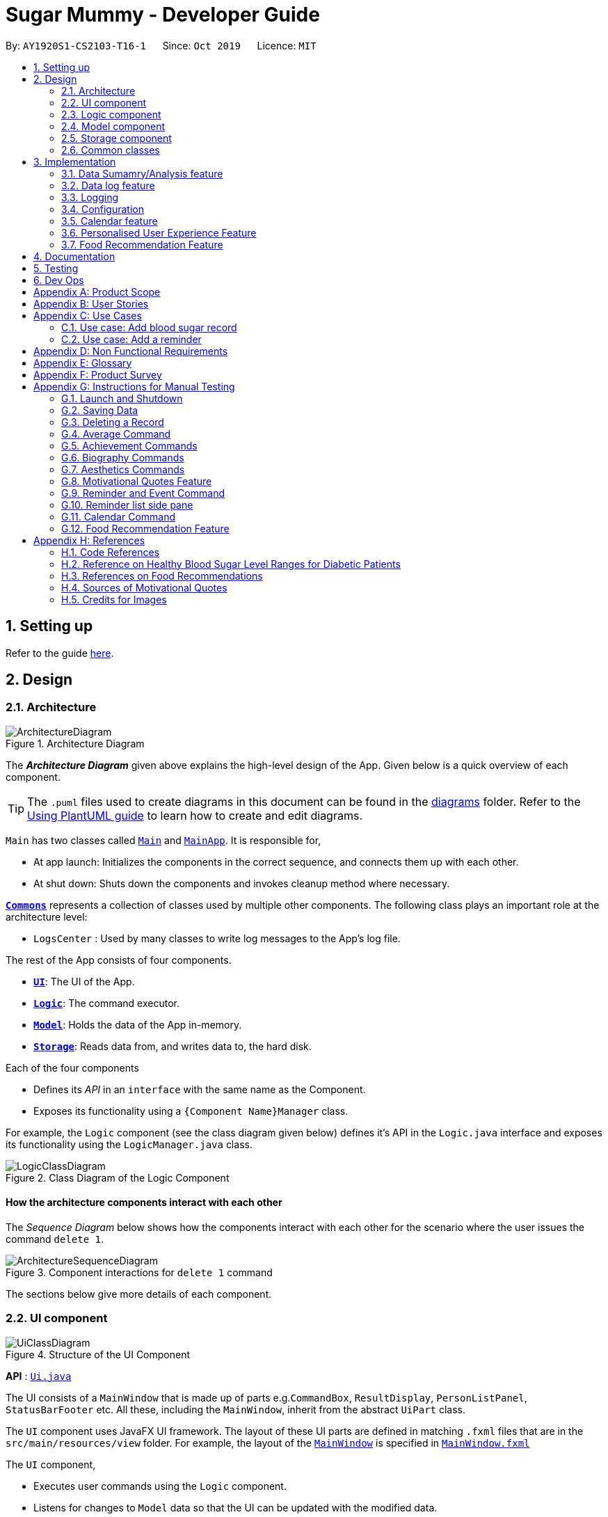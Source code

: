= Sugar Mummy - Developer Guide
:site-section: DeveloperGuide
:toc:
:toc-title:
:toc-placement: preamble
:sectnums:
:imagesDir: images
:stylesDir: stylesheets
:xrefstyle: full
ifdef::env-github[]
:tip-caption: :bulb:
:note-caption: :information_source:
:warning-caption: :warning:
endif::[]
:repoURL: https://github.com/AY1920S1-CS2103-T16-1/main/tree/master
:generalPath: /src/main/java/seedu/sugarmummy


By: `AY1920S1-CS2103-T16-1`      Since: `Oct 2019`      Licence: `MIT`

== Setting up

Refer to the guide <<SettingUp#, here>>.

== Design

[[Design-Architecture]]
=== Architecture

.Architecture Diagram
image::ArchitectureDiagram.png[]

The *_Architecture Diagram_* given above explains the high-level design of the App. Given below is a quick overview of each component.

[TIP]
The `.puml` files used to create diagrams in this document can be found in the link:{repoURL}/docs/diagrams/[diagrams] folder.
Refer to the <<UsingPlantUml#, Using PlantUML guide>> to learn how to create and edit diagrams.

`Main` has two classes called link:{repoURL}/src/main/java/seedu/sugarmummy/Main.java[`Main`] and link:{repoURL}/src/main/java/seedu/sugarmummy/MainApp.java[`MainApp`]. It is responsible for,

* At app launch: Initializes the components in the correct sequence, and connects them up with each other.
* At shut down: Shuts down the components and invokes cleanup method where necessary.

<<Design-Commons,*`Commons`*>> represents a collection of classes used by multiple other components.
The following class plays an important role at the architecture level:

* `LogsCenter` : Used by many classes to write log messages to the App's log file.

The rest of the App consists of four components.

* <<Design-Ui,*`UI`*>>: The UI of the App.
* <<Design-Logic,*`Logic`*>>: The command executor.
* <<Design-Model,*`Model`*>>: Holds the data of the App in-memory.
* <<Design-Storage,*`Storage`*>>: Reads data from, and writes data to, the hard disk.

Each of the four components

* Defines its _API_ in an `interface` with the same name as the Component.
* Exposes its functionality using a `{Component Name}Manager` class.

For example, the `Logic` component (see the class diagram given below) defines it's API in the `Logic.java` interface and exposes its functionality using the `LogicManager.java` class.

.Class Diagram of the Logic Component
image::LogicClassDiagram.png[]

[discrete]
==== How the architecture components interact with each other

The _Sequence Diagram_ below shows how the components interact with each other for the scenario where the user issues the command `delete 1`.

.Component interactions for `delete 1` command
image::ArchitectureSequenceDiagram.png[]

The sections below give more details of each component.

[[Design-Ui]]
=== UI component

.Structure of the UI Component
image::UiClassDiagram.png[]

*API* : link:{repoURL}/src/main/java/seedu/sugarmummy/ui/Ui.java[`Ui.java`]

The UI consists of a `MainWindow` that is made up of parts e.g.`CommandBox`, `ResultDisplay`, `PersonListPanel`, `StatusBarFooter` etc. All these, including the `MainWindow`, inherit from the abstract `UiPart` class.

The `UI` component uses JavaFX UI framework. The layout of these UI parts are defined in matching `.fxml` files that are in the `src/main/resources/view` folder. For example, the layout of the link:{repoURL}/src/main/java/seedu/sugarmummy/ui/MainWindow.java[`MainWindow`] is specified in link:{repoURL}/src/main/resources/view/MainWindow.fxml[`MainWindow.fxml`]

The `UI` component,

* Executes user commands using the `Logic` component.
* Listens for changes to `Model` data so that the UI can be updated with the modified data.

[[Design-Logic]]
=== Logic component

[[fig-LogicClassDiagram]]
.Structure of the Logic Component
image::LogicClassDiagram.png[]

*API* :
link:{repoURL}/src/main/java/seedu/sugarmummy/logic/Logic.java[`Logic.java`]

.  `Logic` uses the `SugarMummyParser` class to parse the user command.
.  This results in a `Command` object which is executed by the `LogicManager`.
.  The command execution can affect the `Model` (e.g. adding a `Record`).
.  The result of the command execution is encapsulated as a `CommandResult` object which is passed back to the `Ui`.
.  In addition, the `CommandResult` object can also instruct the `Ui` to perform certain actions, such as displaying help to the user.

Given below is the Sequence Diagram for interactions within the `Logic` component for the `execute("delete 1")` API call.

.Interactions Inside the Logic Component for the `delete 1` Command
image::DeleteSequenceDiagram.png[]

NOTE: The lifeline for `DeleteCommandParser` should end at the destroy marker (X) but due to a limitation of PlantUML, the lifeline reaches the end of diagram.

[[Design-Model]]
=== Model component

.Structure of the Model Component for a `User`
image::ModelClassDiagramUser.png[]

.Structure of the Model Component for `Food`
image::ModelClassDiagramFood.png[]

Similar structures can also be applied for `Record` and `Calendar`.

*API* : link:{repoURL}/src/main/java/seedu/sugarmummy/model/Model.java[`Model.java`]

The `Model`,

* stores a `UserPref` object that represents the user's preferences.
* stores SugarMummy data.
* exposes an unmodifiable `ObservableList` (eg. `ObservableList<Record>`) that can be 'observed' e.g. the UI can be bound to this list so that the UI automatically updates when the data in the list change.
* does not depend on any of the other three components.

[[Design-Storage]]
=== Storage component

.Structure of the Storage Component for a `User`
image::StorageClassDiagramUser.png[]

Similar structures can also be applied for `Food`, `Record` and `Calendar`.

*API* : link:{repoURL}/src/main/java/seedu/sugarmummy/storage/Storage.java[`Storage.java`]

The `Storage` component,

* can save `UserPref` objects in json format and read it back.
* can save the SugarMummy data in json format and read it back.

[[Design-Commons]]
=== Common classes

Classes used by multiple components are in the `seedu.sugarmummy.commons` package.

== Implementation

This section describes some noteworthy details on how certain features are implemented.

// tag::average[]
=== Data Sumamry/Analysis feature

==== Average graph feature: Displays the daily/weekly/monthly average of records in a line graph: `average`

The average graph shows how the average blood sugar level or BMI of users change over time.
Daily, weekly, monthly average are supported.

===== Implementation

User input to get average graph is parsed by `SugarMummyParser` which creates a new `AverageCommandParser`.
`AverageCommandParser` then parses user input and creates a new `AverageCommand`. Next, `AverageCommand`
performs operations on `AverageMap` in `Model` with the help from `RecordContainsRecordTypePredicate` to
filter `UniqueRecordList` in `Model`. The result of the execution is returned to `Ui` as a
`CommandResult` object and is displayed to the user. In addition, `Ui` calls and displays average graph
related `.fxml` file to the user.

The average graph data points generation is implemented by `AverageMap` and the average values are stored
internally as `internalMap`. Additionally, it implements the following method:

* `AverageMap#calculateAverage()` - calculates and stores the average values needed by `AverageCommand`.
* `AverageMap#asUnmodifiableObservableMap()` - returns a read only version of `internalMap`.


These operations are exposed in the `Model` interface as `Model#calculateAverageMap()` and
`Model#getAverageMap()` respectively.

===== Example Usage Scenario
Below is an example usage scenario and how average graph is created.

Step 1. User launches the application for the first time. The `AverageMap` will be
initialized and `internalMap` will be empty.

Step 2. User enters `average a/daily rt/bloodsugar n/4` in SugarMummy to get daily average blood sugar.
Input is parsed and send to `AverageCommand`. `AverageCommand` then calls `Model#updateFilteredRecordList`
to filter record list with `RecordContainsRecordTypePredicate`. This results in a list of
records containing only blood sugar records. Subsequently, `AverageCommand` calls
`Model#calculateAverageMap()` to update the `internalMap` to store 4 most recent daily average values by using the filtered
record list.

The following sequence diagram shows how the average operation works:

.Sequence diagram of how average command calculates average values.
image::AverageSequenceDiagram.png[]

NOTE: The lifeline for `AverageCommand` should end at the destroy marker (X) but due to a limitation of
PlantUML, the lifeline reaches the end of diagram.

Step 2a. If the user enters `average a/daily rt/bloodsugar n/4` and there is no data available,
then the command will fail to execute and throw a `CommandException`. Alternatively, if user enters
an invalid command, a `ParseException` will be thrown.
This is illustrated in the activity diagram below.

.Activity diagram of user enter an average command.
image::AverageCommandFailureActivityDiagram.png[]

Step 3. `Ui` receives average `CommandResult` from `LogicManager` and creates a new `AverageGraphPane`
as well as all other necessary components (see below). `Ui` then displays the `AverageGraphPane` to
user.

Average graph Ui consists of several parts:

* `AverageGraphPane`: Placeholder for `AverageGraph` and `LegendPane`.
* `AverageGraph`: Contains the average graph. Data points are generated by `internalMap`.
* `CustomLineChart`: The implementation for average graph which extends and override JavaFx `LineChart`.
* `LegendPane`: Placeholder for `LegendRow`. This is the legend box for average graph.
* `LegendRow`: Consists of a colored legend symbol and its description.

.Class diagram of average graph ui related classes.
image::AverageUiClassDiagram.png[]

===== Design Considerations

===== Aspect: How to display average graph to user.

The dilemma arises because users, especially recently diagnosed type 2 diabetics,
do not know the normal range of BMI and blood sugar level. An intuitive and aesthetically
pleasing method is needed to convey this information to user.

* **Alternative 1:** Use JavaFx `LineChart` to display the average graph and display the ranges below
the graph using JavaFx `Label`.
** Pros: Do not need to implement anything.
** Cons: User need to trace data points to the y axis to find it's value and compare it with the
ranges given below the graph. This can be annoying and tedious for the user.
* **Alternative 2 (current choice):** Override JavaFx `LineChart` by adding horizontal range markers
to the graph and color the area between the markers.
** Pros: User is able to tell which range a particular data point falls in immediately.
** Cons: Need to implement horizontal range markers and lay it out on the graph. In addition,
a custom legend box is needed to label the horizontal range markers.

==== Data Summary/Analysis Feature `coming in v2.0`

===== [Proposed] Summary statistics of a particular record type `[coming in v2.0]`

The implementation will be similar to average graph feature. The `UniqueRecordList` can be filtered
the same way as average graph feature to get a list containing only the specified record type.
If only records from a certain time period is needed, a new date predicate class needs to be created
to further filter the `UniqueRecordList` by starting and ending date. Using the filtered record list,
count the number of low, normal and high values based on some threshold set by the developer. These
counts will then be displayed using JavaFX `PieChart`. Also calculate the minimum, maximum and average of the
filtered record list. These 3 statistics will be displayed right under the pie chart as plain text.

===== [Proposed] Shows relationship between record types: `[coming in v2.0]`

The implementation will be similar to average graph feature. But now, `UniqueRecordList` needs to
be filtered so that it only contains the two record types needed. To do this, future developer
need to tweak the current `RecordContainsRecordTypePredicate` to be able to filter two record types.

NOTE: Since SugarMummy only supports two record types now, filtering `UniqueRecordList` is
redundant. However, this implementation consider the situation that more record types may be added
in the future.

Using the filtered record list, pair two different record types from the same day together and this pair
represents a data point. Discard records that cannot be paired. Once the pairing process finishes,
display the points in JavaFX `ScatterChart`.

===== [Proposed] Exports summary of all medical records into pdf `[coming in v2.0]`

This feature can be implemented using `PDFBOX` libraries or any other existing libraries.
// end::average[]

//tag::datalogDG[]
=== Data log feature
==== Implementation
The multi-record data logging mechanism is facilitated by a new Record package containing  BloodSugar and Bmi classes that extend an abstract Record class. Add, list and delete command classes and parsers are modified to accommodate multiple record types. Multi-record data is stored internally as a recordList where members are Records.

It modifies the following operations:
* `SugarMummy#add()` — Adds a record to the record list. 
* `SugarMummy#delete()` — Deletes a record from the record list. 
* `SugarMummy#list()` — Retrieves all records in record list. 

These operations are exposed in the `Model` interface as `Model#addRecord()`, `Model#deleteRecord()`
and `Model#getUniqueRecordListObject()` respectively.

The internal data structure contains an ObservableList<Record> that the UI can observe to display the record list.

image::RecordsClassDiagram.png[]

Below is an example usage scenario of how the data log feature behaves at each step.

Step 1. The user launches the application for the first time.
If `/data/recordList.json` is not found, it will be produced from `SampleRecordDataUtil#getSampleRecords()`.
If `/data/recordList.json` is found, the recordList will be loaded from there using `UniqueRecordList#setRecord()`
and checked for inconsistencies e.g. missing fields, invalid fields.
If inconsistencies are detected, an Exception is thrown and existing `recordList.json` is erased.

Step 2. The user lists all records.
A new `RecordListPanel` is created and populates each `ListViewCell` with `BloodSugarRecordCard` and `BmiRecordCard`.
`ObservableList<Record>` is used to populate the `ListViewCell`.

Step 3. The user executes `add rt/BMI h/1 w/1 dt/2019-09-09 12:12` command.
The add command parameters are parsed for validity and uniqueness.
This job is delegated to the following classes:
`SugarMummyParser`,`AddCommandParser` and `ParserUtil.
This is illustrated in SequenceDiagram below.
After parsing is completed, either a complete `BloodSugar` or `Bmi` Object is returned otherwise a `ParseException` will be thrown.
The `Record` is checked against the model for uniqueness.
If it is unique, it is added to the Model via `Model#addRecord()` (illustrated by the red portion of the sequence diagram below)

image::AddActivityDiagram.png[]
The above activity diagram illustrates step 3.

image::AddSequenceDiagram.png[]
The above sequence diagram provides a in-depth look at how parsing is delegated to various classes within the blue Logic component.
The calls to the red model component illustrates Step 3 adding records to the model.
The final call to the yellow storage component illustrates step 5.

Step 4. The user decides to delete a record.
The delete command is parsed for validity by `SugarMummyParser`, `DeleteCommandParser` and `ParserUtil`.
`ParseUtil` checks whether the index is a positive number, otherwise a `ParseException` will be thrown.
`DeleteCommand` checks whether the positive index points to a valid record.
`DeleteCommand` will call `Model#deleteRecord()` to remove the record from the list.

Step 5. After add or delete commands have been executed in `LogicManager`, the Model's recordList is written to `recordList.json` using `Storage#saveRecordList()`.

==== Design Considerations
==== Aspect: Commands and parsers implementation
* **Alternative 1 (current choice):** Parse for new record type X within existing add, list, delete commands and their parsers
** Pros: Easy to implement as long as record type X inherits from Record. AddCommand, ListCommand and DeleteCommand classes remain very similar to their original implementations. 
** Cons: Harder to debug when parsing fails because XCommandParser classes are responsible for checking for presence of multiple fields of multiple record types. Parsing may become complicated if the order of parsing fields becomes important. 
* **Alternative 2:** Create separate AddX, ListX, DeleteX, AddXParser, ListXParser, DeleteXParser for each new record type X introduced
** Pros: Each parser is responsible for parsing only record type X’s fields. This narrows down the scope of debugging should parsing fail. 
** Cons: Accommodating a new record type involves creating at least 6 additional classes just for operations on data classes. Data classes required to represent the data include: Bmi class with Height and Weight class. 

==== Aspect: Data Structure for managing multiple record types
* **Alternative 1 (current choice):** Use a single list to store multiple record types.

** Pros: Easy for new Computer Science student undergraduates to understand, who are likely to be the new incoming developers of our project. Simpler to implement.

** Cons: Must conduct type checks when retrieving from list. When a new record type is added, all type checks in different places must be updated. 
* **Alternative 2:** Use separate lists to store different record types.
** Pros: Do not need to perform type checks when retrieving from list. 
** Cons: Listing all records together becomes difficult, must build a new list from all separate lists. Each class must reference a different kind of list.
//end::datalogDG[]

=== Logging

We are using `java.util.logging` package for logging. The `LogsCenter` class is used to manage the logging levels and logging destinations.

* The logging level can be controlled using the `logLevel` setting in the configuration file (See <<Implementation-Configuration>>)
* The `Logger` for a class can be obtained using `LogsCenter.getLogger(Class)` which will log messages according to the specified logging level
* Currently log messages are output through: `Console` and to a `.log` file.

*Logging Levels*

* `SEVERE` : Critical problem detected which may possibly cause the termination of the application
* `WARNING` : Can continue, but with caution
* `INFO` : Information showing the noteworthy actions by the App
* `FINE` : Details that is not usually noteworthy but may be useful in debugging e.g. print the actual list instead of just its size

[[Implementation-Configuration]]
=== Configuration

Certain properties of the application can be controlled (e.g user prefs file location, logging level) through the configuration file (default: `config.json`).

//tag::calendar[]
=== Calendar feature

==== Implementation

===== Overview
The calendar feature is mainly supported by `Calendar` along with a `Scheduler`. `Calendar` stores internally a `calendarEntries` list, a `pastReminders` list and a `Scheduler`.
It also handles checking for duplicate and overlapping calendar entries.
Calendar entries consists of `Reminder`s and `Event`s. `calendarEntries` list is an unique list for all calendar entries added
by the user. Aside from it, `pastReminders` list is dynamically determined by time. The `Scheduler`, which utilizes java `ScheduledExecutorService` is responsible for adding reminders at specific time to the
`pastReminders` list and all reminders in this list is shown to the user. The real-time reminder works parallel with all other features in this app. Also `Scheduler` keeps track of the current date and the starting
time of running the app.

Calendar implements the following operations:

* `Calendar#addCalendarEntry` -- Adds a new calendar entry to the calendar.
* `Calendar#addPastReminder` -- Adds a reminder to the past reminders list.
* `Calendar#getCalendarEntryList` -- Gets a list of calendar entries.
* `Calendar#getPastReminderList` -- Gets a list of past reminders.
* `Calendar#schedule` -- Schedules a series of upcoming reminders.

These operations are exposed in the `Model` interface as `Model#addCalendarEntry()`, `Model#addPastReminder()`,
 `Model#getFilteredCalendarEntryList()`, `Model#getPastReminderList()` and `Model#schedule()` respectively.

See the class diagram below for calendar related classes.

image::CalendarClassDiagram.png[CCD,400,]

===== Reminder and Event class
Basically, both `Reminder` and `Event` which extend from the abstract class `CalendarEntry` consist of a `Description` and a `DateTime` field.

For `Reminder`, the `DateTime` field represents the time of the reminder and the date from which the reminder starts.
It has a field of `Repetition`, which is an enum class representing `Daily`, `Weekly` or `Once` repetition type of the reminder.

For `Event`, it has another optional `DateTime` field and an optional `Reminder` field. The compulsory `DateTime` field is the starting date time while the optional one is the ending date time. The `Reminder`
is for an auto reminder created by the app if the user requires in the command.

===== EventCommand and ReminderCommand class
To add events or reminders, the calendar system implemented `EventCommand` and `ReminderCommand`. Before adding an event, the calendar system will check whether any duplicate event exists and any events overlap
with the new event by comparing the `DateTime` attributes.

The execution of the `ReminderCommand` involves checking whether any duplicate reminder exists also. Due to probable recurrence of reminders, it also
checks if any reminder can fully cover the new reminder by comparing `DateTime` and `Repetition`. In this case, the new reminder will not be added. Besides, if the new reminder can cover other reminders, new reminder
will replace them. For those overlap but cannot be resolved, the system will not add the new reminder either.

===== Scheduler class
To show reminders at certain time, the `Scheduler` utilizes java `ScheduledExecutorService` to schedule a future task with a delay. It creates two inner classes implementing the `Runnable` interface for tasks. The `ReminderAdder`
class represents a task of adding a reminder to the past reminder list. `Initializer` class represents a task of initializing the scheduler at the beginning of a day.

- **Range of tasks scheduled** +
** To calculate the accurate delay time for each reminder, the scheduler keeps track of starting time for all the scheduled tasks and the delay is the time duration between this starting time and the reminder time.
Apart from the starting time, there is a deadline for the scheduler which limits the time range for scheduled reminder tasks. So the scheduler only schedules tasks for reminders between the starting time and the deadline.
In addition, before scheduling tasks, all reminders with the same time are grouped together by using a `TreeMap` to map from each time to a list of reminders so they can be added to the past reminder list together.

** After the app is launched, the `Scheduler` is called to initialize tasks. The starting time is set to be the starting date time and the deadline is set to be 23:59 on the same day. Thus only reminders on the current date is scheduled.
During the app running, `Scheduler` can be called to reschedule tasks because of adding new reminders or removing reminders. This will adjust the starting time for scheduling to the current time while the deadline remains the same.
Due to the limited number of threads and unknown number of upcoming reminders, the scheduler will cancel all the tasks that have not been executed and then schedule upcoming reminders that fall between the new starting time and the deadline.
Each time any reminder being added or removed, the scheduler is triggered to reschedule tasks.

- **How to move on to next day** +
Besides scheduling tasks of adding reminders, the scheduler always schedules a task with `Initializer` class for initializing right after the current deadline, so that it can transfer smoothly to the next day if the app is open overnight. This initializer will set the
deadline to be end of the next day, update date and schedule tasks.

The following activity diagram shows how scheduler works when it is called to schedule tasks:

image::SchedulerActivityDiagram.png[SAD,500,]

The following activity diagram shows an example of how event command and scheduler work together:

image::CalendarActivityDiagram.png[CAD,600,]

===== Example usage scenario
Given below is an example usage scenario and how the calendar behaves at each step.

Step 1. The user launches the application for the first time on Dec 14 2019 09:00(local time). The `Calendar` will be initialized with the initial calendar state, which includes an empty calendar
entry list and an empty past reminder list.

Step 2. The user executes `reminder d/insulin injection dt/2019-12-14 17:30 r/daily` command to add a new reminder of 'insulin inject' at 17:30 every day. The `reminder` command calls `Model#addCalendarEntry()`,
causing the modified state of the calendar after the reminder command executes to be saved in the `calendarEntries` list. Subsequently, it calls `Model#schedule()` which forces the scheduler to update the upcoming
reminders.

Step 3. The user executes `event d/meeting dt/2019-12-14 14:30 tp/00:30` command to add an new event with an auto reminder scheduled 30 minutes
before the event. It calls `Model#addCalendarEntry()`, causing a new event as well as a new reminder saved in the `calendarEntries` list. Subsequently, it calls `Model#schedule()` which forces the scheduler to
update the upcoming reminders.

[NOTE]
If an event or reminder command fails its execution, it will not call `Model#addCalendarEntry()`, so the calendar state will not be saved into the `calendarEntryList`.

Step 4. At 14:00, a scheduled task is executed to call `Calendar#addPastReminder()` and it adds the dinner event reminder to the `pastReminders` list.

Step 5. At 17:30, a scheduled task is executed to call `Calendar#addPastReminder()` and it adds the dinner event reminder to the `pastReminders` list.

The following sequence diagram shows how a single `reminder` command works:

image::CalendarSequenceDiagram.png[]

===== CalendarCommand class
`CalendarCommand` is implemented for showing calendar entries and monthly calendar. It consists of a `YearMonth`, an optional `YearMonthDay`, `isShowingWeek`
and `isShowingRaw` fields. The result of executing a `CalendarCommand` is a subclass `CalendarCommandResult` extending from `CommandResult`, which will be considered
differently in the `MainWindow`. `MainWindow` will create a pane depending on the attributes of `CalendarCommandResult`.

==== Design Considerations

===== Aspect: How scheduler updates upcoming reminders

* **Alternative 1 (current choice):** Cancels all scheduled reminders and reschedule according to the updated reminder entries.
** Pros: Easy to implement.
** Cons: May have to do duplicate work of scheduling. May have performance issues in terms of time.
* **Alternative 2:** Updates scheduled reminders according to the newly added reminder.
** Pros: Will has less repeated work.
** Cons: More work to do on deciding which tasks to cancel.

===== Aspect: Period of updating scheduler.

* **Alternative 1 (current choice):** Updates scheduler at 23:59(local time) every day.
** Pros: Good consistency.
** Cons: May have a large number of scheduled tasks which will not be executed before the application is closed.
* **Alternative 2:** Updates scheduler every hour.
** Pros: More flexible scheduling without concerning date and less scheduled tasks.
** Cons: May cause overhead due to frequently updating.

===== Aspect: Resolution of overlapping reminders

* **Alternative 1 (current choice):** Force to replace subset reminders with new superset reminders which fully cover existing reminders.
** Pros: Avoid duplicate reminders added which the user may not be aware of.
** Cons: May remove some reminders that the user was not intent to do.
* **Alternative 2:** Asks for user's permission before proceeding.
** Pros: Can avoid unintentionally reminders deleting.
** Cons: May cause some duplicate reminders.
//end::calendar[]

//tag::personalisedUserExperienceDgPppPart0[]
=== Personalised User Experience Feature
//end::personalisedUserExperienceDgPppPart0[]

To personalise the diabetic user’s the experience in using the SugarMummy app, several sub-features are used,
including:

* Addition, editing and clearing of the user’s biography
* Customisation of font and `background` colour, with the ability to set as `background` image for `background` as well.
* Display of motivational quotes for the user (initialisation phase; in progress)
* `Achievements` to be shown to the user upon achieving a milestone.

//tag::personalisedUserExperienceDgOverviewPppPart1[]
==== Overview
* The `User` class is used to represent a diabetic user. A diabetic user is composed of the `Name`, `ProfileDesc`,
`DisplayPicPath`, `Nric`, `Gender`, `Phone`, `MedicalCondition`, `Address`, `Goal` and `OtherBioInfo` classes.
* A `User` is currently defined to be able to have more than one `Phone`, `MedicalCondition` and `Goal`. As such,
these classes inherit the `ListableField` Interface.
* The structure of a `User` and its interactions are shown as follows:

image::UserModelClassDiagram.png[]
//end::personalisedUserExperienceDgOverviewPppPart1[]

* A `User` implements `ListableField` by storing them in a java `List`.
* A `User` that is created is added to a `UserList`. Although not more than one `User` can be added in current versions
so as to enhance personalisation for the, future developers may decide to repurpose the app to allow more users, and
their corresponding biographies represented by the `bio` fields, to the `UserList`.
* Other personalisation features such as `fontcolour`, `background` and `achievements` are currently represented by
independent classes `Colour`, `Background` and `Achievement` respectively on their own, representing the model as their
name describes.
* The `Colour` feature allows for either enumeration of colour names or hexadecimal colour codes to be used to set
colour. `Background` is associated to `Colour` as an argument for `Background` could simply be a colour. It depends on
the static method isValid`Colour`(String test) method to determine if it’s argument is a `Colour`
* The `AddBioParser` and `EditBioParser` is currently used to parse command arguments given by the user and allows
adding of specific biography fields, whereas the `FontColour` and `Background` parsers are used to parse arguments for
other personalisation features for font colours and `background` respectively.
* The `Ui` for personalisation is separated into distinct parts. `User`’s biography information and achievements page
are components on their own in the `Ui`’s `MainDisplayPane` – switched when required, whereas `background` and
`fontcolour` do not have a designated `Ui` window, but instead changes the attributes for the entire application by
modifying the CSS file used itself.
* All command words in this program, not restricted to this feature alone, are not case sensitive and implemented under
`SugarMummyParser`.

//tag::personalisedUserExperienceDgBioPppPart1[]
==== Implementation
===== Biography
The biography feature is supported by the `addbio`, `editbio` and `clrbio` commands.
//end::personalisedUserExperienceDgBioPppPart1[]
Each command adheres to the main
flow of information used by this application. In other words, when a command is received, the command is first parsed
by `SugarMummyParser`, and to individual parsers where required, before return a `Command` object. The `Command` object
is then executed by `LogicManager`, during which it updates `ModelManager`, and after which Storage is updated, before feedback from
the `CommandResult` returned by the `Command` object is shown to the user back at the `Ui`.

* The following are possible scenarios for each of the following types of command words.

** Scenario 1: User keys in `addbio n/test minimal p/91234567 e/81234567 /test medical condition`
** Scenario 2: User keys in `editbio p/2/91234567`
** Scenario 3: User keys in `bio`
** Scenario 4: User keys in `clrbio`

* In all scenarios,
//tag::personalisedUserExperienceDgBioPppPart2[]
`SugarMummyParser` responds to the command word via a series of switch cases.
//end::personalisedUserExperienceDgBioPppPart2[]
As mentioned above,
//tag::personalisedUserExperienceDgBioPppPart3[]
`addbio` and `editbio` returns `AddBioCommandParser` and `EditBioCommandParser` respectively.
//end::personalisedUserExperienceDgBioPppPart3[]

* A key difference between the parsers for `addbio` and `editbio` is that the former requires `Name`, `ContactNumber`,
`EmergencyContact`, and `MedicalCondition` to be compulsory whereas `editbio` requires at least one argument denoting
the `User`’s biography field to be changed. Furthermore, `EditBioCommandParser` determines whether or not subarguments for
fields of `ListableField` type contain the format `INDEX/`, denoting the particular number in the list to be changed.
//tag::personalisedUserExperienceDgBioPppPart4[]
* `CommandParser` then  returns an `AddBioCommand` object that stores the `User` to be created. `EditBioCommandParser` on
the other hand creates an `EditBioCommand` object that stores an `EditedUserDescription` containing information on which
fields are edited to be edited.
** A `List` of `HashMaps` that maps indices to `ListableField` is used in `EditedUserDescription` to denote changes to be made within each `ListableField`. When executed by `Logic` afterwards,
the `AddBioCommand` creates the `User` to be stored in the `ModelManager` whereas the `EditBioCommand` creates a new `User` based on
information in `EditedUserDescription`. A `UserList` is used in the `ModelManager` to store `User` instances.
** At any point of time when a user attempts to access biography information, `LogicManager` accesses the `UserList` from
`ModelManager` to display information. In order to be able to display the same information upon startup, `LogicManager` saves this
`UserList` to the storage after execution of each command.
* For the `bio` and `clrbio` commands, the implementations are relatively more straightforward.
** A `BioCommand` returned by `SugarMummyParser` simply overrides the `getDisplayPaneType()` of the `Command` object
(that each `Command` object contains) so that back at `Ui`, `Ui` knows to display the `BioPane` of the `Ui` in the
`MainDisplayPane` part of the window.
//end::personalisedUserExperienceDgBioPppPart4[]
** This is also done for all other biography-related commands so after each biography-related command, the
`BioPane` is displayed.  A `DisplayPane` is stored in the form of an enumeration as the type of display would be
predefined to all it’s accessors. The `ClearBioCommand` class simply clears the `UserList` stored in the `ModelManager` upon
execution.
* In the cases of `bio` and `clrbio` commands, `SugarMummyParser` requires non-null arguments just as it does for other
single-word commands such as `exit`.
* Each `Command` returns a `CommandResult` to logic containing feedback to be displayed to the user. Any exception
that is thrown to the user is caught back at `Ui` `Ui`. Feedback is displayed to the user using the `ResultsDisplayPane`.
The display of user biography is implemented using JavaFX `TableView`. If the `DisplayPicPath` of a `User` is unchanged,
the `Ui` does not reload the image, so as to optimise performance of the program. If an entire pane is left unchanged,
the pane is not reloaded, even upon execution of commands that are used to display the pane, unless explicitly indicated
in the `getNewPaneIsToBeCreated()` method of the. `Command`. Caching is implemented using a `HashMap` that maps
`DisplayPane` enumerations to the corresponding `UiPart` representing the respective pane.
//tag::personalisedUserExperienceDgBioPppPart5[]
* An illustration of how the information flows for the `editbio` command is shown as follows:

image::EditBioSequenceDiagram.png[]
//end::personalisedUserExperienceDgBioPppPart5[]

* The rest of the biography commands follow a similar logic, with key differences in the parser and command steps as
described above.  Validation within parsers are done via the `ParserUtil` class.

//tag::personalisedUserExperienceDgAestheticsPppPart1[]
===== Aesthetics
The aesthetics aspects of the application help to support the feature of personalised user experience and are
implemented using the command words `fontcolour` and `bg` respectively.
//end::personalisedUserExperienceDgAestheticsPppPart1[]

* Possible valid usages are as follows:

** Scenario 1: User keys in `fontcolour`
** Scenario 2: User keys in `fontcolour white`
** Scenario 3: User keys in `fontcolour #FFFF00`
** Scenario 4: User keys in `bg`
** Scenario 5: User keys in `bg #000000`
** Scenario 6: User keys in `bg blue`
** Scenario 7: User keys in `bg /Users/John/displayPicture.jpg s/cover`
** Scenario 8: User keys in `bg r/no-repeat`

* As mentioned above,
//tag::personalisedUserExperienceDgAestheticsPppPart2[]
`Colour` and `Background` are independent classes, and `Colour` makes use of enumerations of colour names and
hexadecimal colour codes to determine validity of the colours.

* Upon receival of the command `fontcolour`, if `fontcolour` has no arguments (checked by `FontColourParser`), a new
`FontColourCommand` with no arguments is returned, and upon execution return a `CommandResult` that shows the existing
`fontcolour` used via access of `ModelManager` (logic is similar to the ones for biography)
** Otherwise if arguments are received, validity of the arguments is checked against, and if the colour is a valid `Colour`,
it is set in `ModelManager` and saved to Storage. `FontColourCommand` overrides the `getDisplayPane()` to return the
`DisplayPane.COLOUR` enumeration. i.e. the `MainDisplayPane` is unchanged in `Ui`, and only font colours change.
* `Background` on the other hand, checks for additional possible arguments.
//end::personalisedUserExperienceDgAestheticsPppPart2[]
First of all, as observed in Scenarios 6
and 7, an argument could either represent a `Colour` or a path leading to an image to be used to set the background
picture (this is similar to the `DisplayPicPath` of `bio` field). Thus,
//tag::personalisedUserExperienceDgAestheticsPppPart3[]
`BackgroundParser` first determines if the
argument received is a `Colour`. If so it returns a `BackgroundCommand` storing a `Background` that has a `backgroundColour` attribute. Otherwise, it checks, via `ParserUtil` , whether or not the argument before valid prefixes (preamble)
is a valid file path. If so, a `Background` that has a `backgroundPicPath` attribute is used to create the
`BackgroundCommand`.

** Otherwise a `ParseException` is returned.
//end::personalisedUserExperienceDgAestheticsPppPart3[]
Possible arguments that a `bg` command can have
include the size and repeat feature, corresponding to CSS `background` attributes.
** In current versions of the program, the program allows for fixed constants of this features to be used, that are stored in `BackgroundImageArgs` class and
used by the `Background` model for validation.
** `BackgroundCommand` overrides the `getDisplayPane()` method to return
`DisplayPane.BACKGROUND` enumeration. i.e. the `MainDisplayPane` is unchanged in `Ui`, and only the `background`
changes.
** Similar to font colour, the command word on its own simply displays to the user current `background` settings.
//tag::personalisedUserExperienceDgAestheticsPppPart4[]
** An illustration of the logic for handling a `bg` command is shown as follows:

image::BackgroundActivityDiagram.png[]

** The `ImageAnalyser` class used to determine a background image's dominant colour is inspired, collectively, by
Zaz Gmy's https://stackoverflow.com/questions/10530426/how-can-i-find-dominant-color-of-an-image[code example] and user
_mhshams_'s https://stackoverflow.com/questions/3607858/convert-a-rgb-color-value-to-a-hexadecimal-string[code snippet].
//end::personalisedUserExperienceDgAestheticsPppPart4[]

* For both `fontcolour` and `bg` commands, the StyleManager class of `Ui` is used to set the user’s intention of
`fontcolour` and `background` (if parsing is successful). The way StyleManager sets the `background` is by making a copy
of the existing StyleSheet used, modifying the required fields and setting it to the StyleSheets of the scene, internally.
* Perhaps an interesting area of the `Colour` and `Background` commands in more recent updates would include
implementation using command composition. The driving factor that fueled this is the need to ensure the `Fontcolour`
and `Background` do not have colours that are too similar (or otherwise the text could get difficult or impossible to see).
This above-mentioned checking was implemented by summing the square of the differences in red, green and blue channels'
values between the `Colour` of the `Fontcolour` and `Background`.
* The `Colour` for a `Background` with an image instead of a solid `Colour` is determined by extracting the
`Colour` that appears the most often using the `ImageTester` class.
* An major issue with checking for colour differences would be the situation when the user intends to make
changes to a `Fontcolour` that clashes with the `Background` if changed. Take for example a change in `fontcolour`
intended to be changed from white to black, with a background that is curently _already_ black. The system would not have
allowed changes of the text from white to black because of the background's black colour and would have suggested to
change the background first. The background is required to be changed to something much lighter so that the background can
be set to black. However, if the background cannot be changed to something that is lighter than it's current colour but
yet dark enough not to clash with the current background colour, then the user could find it hard to switch to the new
colours without going through a series of specific steps that would not cause colour clash.
* Command composition allows the `bg` and `fontcolour` commands to be combined such that the user is able to
set both the `background` and `fontcolour` simultaneously, and as such colour comparison is made solely between the
new colours entered rather than any of the current colours.
* `BackgroundParser` parses for `fontcolour/` and its arguments while `FontColourParser` parses for
`bg/` and its arguments. Any of these prefixes observed results in the Parser generating a `FontColourCommand` and
`BackgroundColourCommand` respectively. `BackgroundParser` then returns a `BackgroundColourCommand` that has a
`FontColourCommand` _stored_ in it and vice versa. When `LogicManager` executes `BackgroundCommand`, for instance,
`BackgroundCommand` executes the `FontColourCommand` stored in it as well. The necessary adjustments are made to model
accordingly and the feedback to users from both commands will be returned to the user.
* The idea of a command running another command allows commands such as `bg black fontcolour/red` to be entered by the
user. Modified methods in the `ArgumentMultimap` class of the `logic` package also allows the program to ensure that
the user does not enter multiple arguments of the same type at once eg. disallowing `bg black fontcolour/red
fontcolor/yellow`.

//tag::personalisedUserExperienceDgAchievementsPppPart1[]
===== Achievements

* A diabetic user’s `Achievements` is supported by the `achvm` command, that displays the list of user’s achievements.
Similar to how `bio` is implemented, `SugarMummyParser` returns an `AchievementsCommand` that overrides the
`getDisplayPane()` method to return  `DisplayPane.ACHVM` – such that `Ui` of `Ui` sets the children of the
`MainDisplayPane` node to be the `AchievementsPane`. Each `Achievement` is represented using an `ImageView` in JavaFX
`TilePane` so that all images are of the same size.
//end::personalisedUserExperienceDgAchievementsPppPart1[]
* An `Achievement` is implemented as an abstract class in the `model` package. Each achievement contains attributes that
define the `Achievement` such as its `title` and `description` which specifies the requirements needed to attain it.
A significant attribute of the `Achievement` class is it's three states - `Achieved`, `Yet to Achieve` and `Previously
Achieved`. Another would be the `level` of the achievement (eg. `Bronze`, `Silver`, `Gold` etc.)
* Current `Achievement` objects have `recordType` `Bmi` and `BloodSugar`, with corresponding interfaces that represent
the `Achievement` for its `RecordType`. Specific classes inherit the `Bmi` and `BloodSugar` interfaces while extending
the `Achievement` abstract class to specify defining attributes and methods.
//tag::personalisedUserExperienceDgAchievementsPppPart2[]
* When the program starts, an `AchievementsMap` containing a `Map` of `RecordType` to `List` of all `Achievement` objects
that the program has is created in `ModelManager`.
//end::personalisedUserExperienceDgAchievementsPppPart2[]
All `Achievement` objects are initially all at the state of `Yet to Achieve`.
//tag::personalisedUserExperienceDgAchievementsPppPart3[]
* The `AchievementStateProcessor` class is then called, which iterates through the list of all `Record` elements
stored in `ModelManager` and updates the `State` of each `Achievement` if necessary.
//end::personalisedUserExperienceDgAchievementsPppPart3[]
* For each `RecordType` and `Level` of `Achievement`, the `AchievementStateProcessor` class checks whether the records
fulfils the requirements for a predefined number of consecutive days. Requirements are in turn determined by the
`MAXIMUM` and `MINIMUM` values stored in the interfaces of the `Achievement` class. State changes are made to the
`Achievement` class if requirements are fulfilled (eg. if the number of requirements of a `RecordType` for `Gold` are met,
then the `Achievement` of `level` `Gold` and of that particular `RecordType` would have it's state updated to reflect
that change. This is accomplished using methods such as the `promote` and `demote` in the `AchievementStateProcessor`).
* In order to determine whether requirements are fulfilled, interaction with not only the `RecordType` is implemented,
but also the methods of the `Average` feature (to obtain daily averages of record types before comparing them).
* A notable aspect of the implementation is the reversal of `level` from high to low level. This is such that if a
higher-level `Achievement` has been achieved, lower levels of achievement would also have been attained. In such cases,
the program automatically sets lower levels of `Achievement` to be achieved without having to iterate through the rest
of the `Record` elements in the `RecordList`.
//tag::personalisedUserExperienceDgAchievementsPppPart4[]
* Thereafter, for each addition and removal of `Record` elements, the same process described above is used to update the
`AchievementsMap`, that maps `RecordType` to an `AchievementsList` of `Achievement` elements with updated `State` attributes.
* When the `achvm` command is received by the program, this `AchievementsMap` is simply retrieved from `ModelManager` to
`LogicManager` and the corresponding images representing the `Achievement` objects in the list, with their `State` values,
and attributes are presented to the user via the `MainDisplayPane` of the `MainWindow`.
//end::personalisedUserExperienceDgAchievementsPppPart4[]
* If the `AchievementsList` happens to be unchanged since the last time the pane is loaded in the same session, the pane
is not reload so as to optimise performance of the program and minimise unnecessary access and loading of images.

//tag::personalisedUserExperienceDgAchievementsPppPart5[]
* The full list of `Achievement` items, as well as corresponding `State` and `Level` possible to attain for each `RecordType` in the current version of the program are shown as follows:

image::TableOfAchievements.png[]

* Each `Achievement` `State` is represented by hand-drawn images, which were coloured digitally using Adobe Photoshop. If a developer intends to modify or extend the current list of `Achievement` items, he or she may also modify or add on to these images that are currently located in `/view/images/achievements/` of the project directory.
//end::personalisedUserExperienceDgAchievementsPppPart5[]

//tag::personalisedUserExperienceDgMotivationPppPart1[]
===== Motivation

* Motivational aspects of the application are supported using motivational quotes.
* Each motivational quote exists as a `String` in an unmodifiable `List` of the class `MotivationalQuotes`.
* The `List` of quotes (collated from different sources but modified to have the same formats) are initialised to be part
of `ModelManager` when the program first starts up.
* Upon initialisation of the program, the `MotivationalQuotesLabel.fxml` file is referenced via its corresponding class.
* Retrieval of the `List` of motivational quotes is done via `LogicManager` which accesses the `List` of motivational quotes in
`ModelManager`.
* A quote is randomly selected and then displayed to the user via the program's user interface.
//end::personalisedUserExperienceDgMotivationPppPart1[]

//tag::personalisedUserExperienceDgDesignConsiderationsPppPart1[]
==== Design Considerations
//end::personalisedUserExperienceDgDesignConsiderationsPppPart1[]

===== Number of Users
* It could be argued that multiple user support is not required and thus a `UserList` should not be used to store data.
However, the intention is to leave it open to future developers to decide on whether to include multiple user support
for the application, as the choice of a fully personalised experience for diabetic patients versus functionality for
multiple users (having diabetes and using the same app), as well as the possibilities of such scenarios are debatable.
Furthermore, our user stories appear to suggest the desire for a more personalised application.
* In the strict case of single-user support that leaves the app less open to such modification, the alternative would be
to simply implement and store the `User` in `ModelManager`, rather than the `UserList`.

===== Background Sub-Argument Values
* The use of `enum` is a possibility to implement `static final background` sub-argument values (eg, `auto` of attribute
`background` size). However considerations that eventually led against this idea included the possibility of values that
are not in proper `String` format that may not be able to be directly enumerated (leading to the required use of
additional lengthy `switch` cases). Additionally other `background` fields may be added by future developers  and it could
be more concise to have them all in a single class rather than as separate enumerations.

//tag::personalisedUserExperienceDgDesignConsiderationsPppPart2[]
===== Command Classification
* It is possible to separate the commands for  `fontcolour` and `background` into different commands (eg. `addfontcolour`,
`editfontcolour`, `showfontcolour`, `clrfontcolour`). However, this is likely unnecessary as this will not only require the
end user to type more words, but also introduce redundancy (eg. `clrfontcolour` could simply be `fontcolour black` and still achieve the same effects as `clrfontcolour`).

===== Modification of Application Style Dynamically
* An alternative idea to achieving `fontcolour` and `background` throughout the entire app was to visit each `JavaFX` child `Node`
recursively and set the colours and backgrounds if the nodes are of specific instances with these attributes (eg.
`Label` which has `textfill` attribute). However this idea was quickly aborted as the `TableView` implemented only renders
headers after the scene has been set and to include such a case in thet recursive solution adds significant complexity
to the program on top of the possibility of severely breaking abstraction.
//end::personalisedUserExperienceDgDesignConsiderationsPppPart2[]

===== Restricting User Modification of Motivational Quotes
* The user is specifically designed to have no access in modifying the list as that would not only have taken away the
element of surprise but defeat the purpose of motivating the user one step at a time.
* Additionally, no additional commands for switching quotes are implemented as the user may simply restart the
application to generate a new `MotivationalQuote` out of the 600+ that are currently available.
* Future developers may decide to add more quotes, or implement the capability for users to add or modify them, but at
the moment we believe modification would be unnecessary as user-defined fields may also be achieved via other existing
features such as those in the biography. A user may furthermore add to quotes that may turn out to be discouraging
without knowing it, or accidentally delete quotes from the list unintentionally, making the user experience of the
feature much less deterministic.
* Daily motivational quotes were replaced with motivational quotes that change every time the application is restarted
as not only does it increase ease of testability, but also allows the user to encounter something different each time
the application is opened. Given the minimal ability intended for the user to modify the quotes, it is perhaps
important that a user who may not like what he is seeing on screen, or simply wishes to see something different. does
not have to wait till the end of the day in order for a change in quote to be observed.

==== Achievement Measures and Criteria
* It was difficult to define what a user needs to 'achieve' before he or she gets an achievement.
* The basic idea was to allow for different achievement levels which was eventually implemented. However, marking of the
boundaries of when a user attains an `Achievement` was debatable and could still be amongst developers.
* An initial consideration was to award users achievements based on the average of the data in their health records.
In other words, take the average of all data within a specific time period and award the achievement if the data within
that time period matches the requirement. However a major flaw with this idea was how users would eventually be able to
'cheat' - by minimising the number of days during which records are entered, and only recording data when results are
desirable. The other issue was the duration during which the average was determined. Suppose an achievement may be
attained by the user upon meeting requirements based on data over a year on _average_. This means that a user could
enter a record that meets the requirements in year 1, and then one year later enter another record that meets the
requirements. By this definition of achievements, the user could have received the achievement even though the records
may not have met requirements for the majority of year (especially for records that were not keyed in).
* Thus, user's achievements were defined by the actual duration during which they met requirements, and furthermore
for _consecutive_ number of days. i.e. streak
* This ensures that the user is incentivised not only to achieve good records (and in the process improve his or her
health), but also acquire a good habit of keying in and storing records.

//tag::personalisedUserExperienceDgFutureDevelopmentsPppPart1[]
==== Future Developments

===== Saving of user's preferred themes: `[coming in v2.0]`

This feature has not currently been implemented, but could possibly be implemented using the existing
`StyleManager` class, which processes users' `background` and `fontColour`. A `List` could be used to save an
archive of users' preferred themes during that session.
//end::personalisedUserExperienceDgFutureDevelopmentsPppPart1[]
Adding, editing and deletion could be accomplished using `List`
methods. A `HashMap` could also be used such that the user can self-define names for each of the themes.
//tag::personalisedUserExperienceDgFutureDevelopmentsPppPart2[]
A variable would serve as a current pointer to determine the current theme the user is using. A change in theme could
be achieved by updating the pointer and / or the `HashMap`, if any is implemented.
//end::personalisedUserExperienceDgFutureDevelopmentsPppPart2[]
If the user does not have any themes, then default aesthetics would be loaded, or if there is at least one set of saved
settings (as there is in this current version of the application), the users' preferences' in those settings would be
loaded.
//tag::personalisedUserExperienceDgFutureDevelopmentsPppPart3[]
Upon termination of the program, the contents of the `HashMap` could be saved to a `JsonStorage` file.
//end::personalisedUserExperienceDgFutureDevelopmentsPppPart3[]

===== Displaying of cartoon avatar that represents the user: `[coming in v2.0]`

This feature has yet to be implemented but could possibly be implemented using a class / method that interacts with the
user's `RecordList`. A higher-value BMI of the user could be represented by a figure with a wider profile while a lower-value BMI
could lead to the avatar being represented otherwise. Users could also have the option to enable and disable this feature.
This dynamically changing avatar could be achieved by combining shapes that change according to the values in `RecordList`,
or by using an existing library that allows for this.

//tag::personalisedUserExperienceDgFutureDevelopmentsPppPart4[]
===== Follow up on user's goals: `[coming in v2.0]`

This feature has yet to be implemented but could possibly be implemented by first parsing inputs that the user has
entered for the `Goal` fields. If in a format that is recognised, the program would store the recognised
parsed `Goal` and corresponding `LocalDate` in an `ArrayList` and `JsonStorage` file. The program would then check
the user's progress over time by analysing data in the user's `RecordList`, and provide timely feedback by
comparing the current date and date by which to reach the `Goal` targets set.
//end::personalisedUserExperienceDgFutureDevelopmentsPppPart4[]
For instance, the program may display a new alert-box like window via the `UI` indicating to user 'good job' for perhaps
being 'halfway there' in attaining set goals.
//tag::personalisedUserExperienceDgFutureDevelopmentsPppPart5[]
This feature may also implement some methods from the `Reminder` feature so the user can choose to automatically be
reminded about his/her `Goal` inputs at specific time intervals desired.
//end::personalisedUserExperienceDgFutureDevelopmentsPppPart5[]

// tag::recmf[]
=== Food Recommendation Feature
The food recommendation mechanism is based on the manipulation of `UniqueFoodList`, with the implementation of operations:

* *Showing food recommendations as cards* filtered by `Flags` and / or `FoodNames`.
* *Sorting the food list* based on comparing food fields specified in `SortOrderType`.
* *Showing combined recommendations* from each food type with an additional _summary_.
* *Adding foods* and *Deleting foods*
* *Resetting food database* which clears modifications on the food list done by the user

These operations are respectively exposed in the `Model` interface as `updateFilteredFoodList()`, `sortFoodList()`, `getMixedFoodList()`, `addFood()`, `deleteFood()`, `setFoods()`.

anchor:recmf_overview[]

==== Data Structure Overview

The main data structures used to support food recommendation are listed as follows.

anchor:recmf_food_model[]

.*1. Food Model*
It encapsulates `FoodName`, `FoodType`, and four `NutritionValues` and has following usages:

** Fields are visualized in `FoodCards`, which collectively compose the `FoodFlowPane`.
** Fields are `Comparable` to support `sortFoodList()` function.
** `NutritionValues` are used by `FoodCalculator` to obtain summary statistics.

*API:* link:{repoURL}{generalPath}/model/recmf/Food.java[`Food.java`]

anchor:recmf_uniqueFoodList[]

.*2. UniqueFoodList*
It holds the collection of foods, and it exposes necessary methods in `ModelManager`.
Internally, it holds an `ObservableList` available for modifications, such as adding foods.
It also implements `getMixedFoodList` method for `recmfmix` command via randomly selecting foods from its `internalUnmodifiableList`.

*API:* link:{repoURL}{generalPath}/model/recmf/UniqueFoodList.java[`UniqueFoodList.java`]

The following class diagram summaries how these two main components interact.

anchor:recmf_predicates[]

.*3. Predicates*
Both `Predicates` hold desired conditions as `Collections`, such as `List` and `Set`.
They literate through the whole food list to select foods that matches any of given conditions.
However, if the conditions are empty, the `test()` result is always set to be true.

*API:* link:{repoURL}{generalPath}/model/recmf/predicates/FoodNameContainsKeywordsPredicate.java[`FoodNameContainsKeywordsPredicate.java`]
link:{repoURL}{generalPath}/model/recmf/predicates/FoodTypeIsWantedPredicate.java[`FoodTypeIsWantedPredicate.java`]

image::FoodModelClassDiagram.png[[,500]]

==== Implementation of _recmf_ and _recmfmix_ command

===== _recmf_ command
`RecmFoodCommandParser` parses user inputs to standard parameters for the customised presentation of food recommendations, detailing in the following three ways:

.*1. Specifying flags* +
`Flags` specify food types that are intended to be shown. This design is similar to using options in Unix commands.
Available `Flags` depend on available `FoodTypes`, as they will be eventually translated to a `HashSet` of `FoodTypes` and supplied to <<recmf_predicates, FoodTypeIsWantedPredicate>>.

[NOTE]
If no flag is specified, `RecmFoodCommandParser#getWantedFoodTypes(flagsStr)` will return an empty `HashSet`.

*API:* link:{repoURL}{generalPath}/model/recmf/Flag.java[Flag.java]

.*2. Filtering food names* +
It is similar to and simpler than the implementation of specifying flags. A `List` of food name strings will be supplied to <<recmf_predicates, FoodNameContainsKeywordsPredicate>>.

The following sequence diagrams shows the how `recmf` command with flag and food name as the filters works.

image::RecmFoodSequenceDiagram.png[]

.*3. Sorting* +
It is implemented via supplying a `FoodComparator` to `model#sortFoodList()` method. +
`FoodComparator` wraps A `Comparator` to handle the main logic, such as reversing the `FoodComparator` via `Comparator#reversed()`. +
An inner enum class `SortOrderType` holds all the comparable <<recmf_food_model, food fields>> for sorting.

[NOTE]
A private `FoodComparator` constructor directly taking in `Comparator` is for internal usage of getting reversed `FoodComparator`. Outside instantiation is done by supplying `SortOrderType` strings.

*API:* link:{repoURL}{generalPath}/model/recmf/FoodComparator.java[`FoodComparator.java`]

The following object diagram summaries the components in the food recommendation mechanism.

image::RecmFoodObjectDiagram.png[]

===== _recmfmix_ command
`UniqueFoodList#getMixedFoodList()` generates a temporary `ObservableList` from the existing food data. This list will eventually be supplied to `FoodFlowPane` via `Model` and then `Logic`.

*Food Summary Card:* It is essentially treated as `Food` with _Summary_ as food name and _meal_ as food type.
The total / average nutrition values are calculated by `FoodCalculator`.

[NOTE]
This command has to override the `Command#isToCreateNewPane()` to return a `true` value,
since it must refresh the display pane each time by randomly getting new foods, rather than getting the existing display pane from `typeToPaneMap`.

*API:* link:{repoURL}{generalPath}/model/recmf/FoodCalculator.java[`FoodCalculator.java`]

==== Implementation of other supplementary commands

The following three commands are designed for user to modify the food database.

===== _addfood_ and _deletef_ commands
`AddFoodCommandParser` and `DeleteFoodCommandParser` are used for parsing these two commands respectively.
Parameter validation is done by `RecmFoodParserUtil`.

*API:* link:{repoURL}{generalPath}/parser/RecmFoodParserUtil.java[`RecmFoodParserUtil.java`]

===== _resetf_ command
It is implemented by setting the internal list of `UniqueFoodList` to be the pre-loaded food data in `SampleFoodDataUtil`.

==== Example Usage Scenario and Summary

Given below is an example usage scenario and how the food recommendation mechanism behaves at each step.

. The user launches the application and enter `recmf`.
.. If the command is used for the first time, a `foodlist.json` storage file will be created and written with the pre-loaded food data. Otherwise, data is loaded from the existing storage file.
.. `FoodFlowPane` obtains food list information from `Logic` and displays food cards to the user.

. The user executes `recmf -f -m +sort/gi` command.
.. `FoodTypeIsWantedPredicate` selects foods of _fruit_ and _meal_ types. `FoodComparator` sorts foods in ascending order based on their GI values.
.. `Model` updates the `filteredFoodList` with this predicate and sorts the list with this comparator.
.. `FoodFlowPane` notices the such updates from `Listener` and refreshes the GUI.

. The user executes `recmfmix` command.
.. `UniqueFoodList#getMixedFoodList()` is executed, during which `FoodCalculator` calculates the nutrition values for _Summary_ food.

. The user executes `addfood fn/Cucumber ft/nsv ca/15 gi/15 su/1.7 fa/0`.
.. The display switches to show the full list containing the newly added food.
.. The storage file updates accordingly.

The following activity diagram summarizes the above steps.

image::RecmFoodActivityDiagram.png[400,400]

==== Design Considerations

===== Aspect: Data Structure of the Food Collection

* **Alternative 1 (current choice):** Use a `List` to store all the foods
** Pros: The logic can be easily understood.
** Cons: Operations on foods, such as filtering and adding, need to iterating through the whole list.
* **Alternative 2:** Use a `Map` that categorizes foods based on their food types
** Pros: Impoves efficiency of filtering by flags by simply `get()`. Besides, maintaining the order after adding a new food only requires to sort foods of the same type.
It can improve efficiency especially the database is large.
** Cons: There is no `FilteredMap` class supported by JavaFX. Extra work is needed to make it accept `Predicate`.

===== Aspect: The presentation (UI) of food recommendations

* **Alternative 1 (current choice):** Show the user a pane of cards. Different types are indicated by the different colors.
** Pros: Easy to implement. Cheerful colors may make reading more pleasant.
** Cons: The size of food cards cannot be customized. If the window size is relatively small, the user may need to
repeatedly scroll up and down to locate certain foods.
* **Alternative 2:** Use several horizontal `ListViews` to hold different food type.
** Pros: The content is more organized and the user does not need to specify food types in the filter.
Besides, the food cards can be customized for each `ListView`, such as omitting GI and Sugar for proteins since they are usually zero.
** Cons: The operations targeting at the whole list need to be applied separately for each food list.

===== Aspect: Inputting New Food Data

* **Alternative 1 (current choice):** Require inputs for all fields (e.g. calorie, gi...).
** It prevents some foods from permanently having empty fields, which may result in inappropriate sorting and summaries.
** Cons: There is no way to add new foods with currently unavailable fields.
* **Alternative 2: ** Use a separate list to hold foods with incomplete inputs.
** Pros: This makes user inputs more flexible.
** Cons: Extra work is needed to apply changes on two lists and  transfer data from one list to the other.

==== Future Developments [Proposed Features]

** Recovering data after resetting `[coming in v2.0]`
This would be useful if the user wrongly enter `resetf` command, or another user want to temporarily use the same jar file on the same PC.
This may be implemented by using a separate file to store the food data before executing `resetf` command.

** Editing Foods `[coming in v2.0]`
This would provide more flexibility to the user to manipulate food data, instead of resetting all the food data.
This can be adapted from exiting `edit` command from `AddressBook3`.
However, since foods are identified by names instead of indexes, how to quickly get the food may be taken into consideration.

** Disliking Foods `[coming in v2.0]`
This may be implemented by either

** Recording and Analyzing diets `[coming in v2.0]`
This would allow the user to have an overview of his food consumption statistics.
This can be adapted from existing `Record` model for daily, weekly, and monthly data summaries.
Bases on such statistics, more specific suggestions can be proposed to to balance the user's nutrition intake.
// end::recmf[]


== Documentation

Refer to the guide <<Documentation#, here>>.

== Testing

Refer to the guide <<Testing#, here>>.

== Dev Ops

Refer to the guide <<DevOps#, here>>.

//tag::productScope[]
[appendix]
== Product Scope

*Target user profile*:

* diagnosed with type 2 diabetes
* consults a professional health practitioner
* has a need to manage a significant number of health-related records and tasks
* is diligent in immediately recording events but subsequently forgets events
* wants to gain a deeper understanding of his/her condition
* is struggling with obesity and lack of sleep
* is motivated by challenges
* enjoys a personalised experience
* needs to know his/her effectiveness in managing diabetes at a glance
* prefer desktop apps over other types
* can type fast
* reads and writes competently in English
* prefers typing over mouse input
* is reasonably comfortable using CLI apps

*Value proposition*: convenient all-in-one app for effectively managing diabetes that is faster than a typical mouse/GUI driven app
//end::productScope[]

//tag::userStoriesSample0[]
[appendix]
== User Stories

Priorities: High (must have) - `* * \*`, Medium (nice to have) - `* \*`, Low (unlikely to have) - `*`

[width="95%",cols="20%,<25%,<25%,<30%",options="header",]
|=======================================================================
|Priority |As a ... |I want to ... |So that I can...
//end::userStoriesSample0[]
|`* * *` |diabetic patient who has different options on medical care |know exactly how much I am spending on medication
and consultation |know which hospitals to seek medical care from

//tag::userStoriesSample1[]
|`* * *` |very busy diabetic |use a flexible calendar system that can account for updates | easily make changes to
appointments that I have to change often due to other commitments
//end::userStoriesSample1[]

|`* * *` |diabetic |keep track of my medical expenses |better manage my finance

//tag::userStoriesSample2[]
|`* * *` |person who likes numbers |see summary statistics |better track my progress
//end::userStoriesSample2[]

|`* * *` |diabetic |get an overview of my dieting/exercising data regularly |save time because I am working 9-5


|`* * *` |forgetful diabetic |be reminded to attend my medical appointments |know how well my existing measures work

|`* * *` |patient who has recently been diagnosed of diabetes |be informed when I eat food with high sugar content |live
better and reduce the chances of further health deterioration

//tag::userStoriesSample3[]
|`* * *` |lazy diabetic |have reminders for exercising |force myself to work out.
//end::userStoriesSample3[]

|`* * *` |busy diabetic |be reminded on when to refill / stock up on insulin|

//tag::userStoriesSample4[]
|`* * *` |diabetic |see graphical data summary |minimise the need to read long paragraphs

|`* * *` |diabetic patient who has just been recently diagnosed |have some motivation and reminders on my diet |reduce
my struggles of cutting down on meals or even exercise that is really tough for me
//end::userStoriesSample4[]

|`* * *` |diabetic |automatically calculate my daily sugar/carb intake |eliminate the trouble to search for the levels
of sugar content in the food I eat everyday.

|`* * *` |diabetic who values my punctuality |adhere to my appointment timings |uphold my principles and take
responsibility of my own health by not missing my appointments.

|`* * *` |diabetic |reminded to take my insulin regularly|

|`* * *` |diabetic |be able to track my sugar levels|

|`* * *` |task-oriented diabetic patient |have a goal to work towards or a challenge to work on everyday |have a
sense of direction in what I can do to improve my health

|`* *` |caretaker of an elderly patient with diabetes whose family members are busy working |have a reliable app to keep
track of all the patients' activities |can answer to the family members who have entrusted unto me this responsibility
of care

|`* *` |busy person |be able to easily sort and prioritize my tasks |better manage my time

|`* *` |diabetic patient who is often being referred to new doctors at different specialist clinics every now and then
|be able to be able to export all my records and activities at once |rule out the possibility of missing any information
during the registration process at a new clinic/ hospital I am visiting

//tag::userStoriesSample5[]
|`* *` |family member of a diabetic |prioritize my tasks |be immediately contactable if my family member has an
emergency situation that requires urgent medical attention
//end::userStoriesSample5[]

|`* *` |diabetic |have a customisable app with avatars and different backgrounds |enjoy a personalised experience

|`* *` |lazy and obese individual |be motivated constantly to exercise |stop procrastinating

|`* *` |forgetful diabetics patient |have a record of my doctors' advice for each medical appointment and prescription
directions |better understand the steps that I can take to improve my condition until the next consultation

|`* *` |achievement-oriented diabetic | view the achievements and progress I have made on food intake |remain motivated
to keep my streak on good habits going

|`* *` |paranoid diabetic who values privacy |secure/encrypt my health data and other private contact details |protect
my data

|`* *` |diabetic patient with a family |have a user-friendly app that helps me manage my medical data and appointments
on my own |free the burden I have on my family

|`* *` |diabetic patient with a family |have a user-friendly app with natural commands that helps me manage my medical
data and appointments on my own |free the burden I have on my family

|`*` |diabetic patient in a community of diabetic patients |have a standardised means of comparing our activities via a
social network | learn from my peers, encourage and be encouraged through this difficult journey.

|`*` |careless user  |undo my most recent actions |easily make necessary amendments and input the correct commands

|`*` |a diabetic patient who has many medical receipts - and is not very good at mathematics |have a simple calculator
that is always easily accessible |instantly calculate all my medical costs when needed

|`*` |an obese working adult at high risk of diabetes |start monitoring my diet |minimise my risk of having diabetes

|`*` |medical consultant |export my patient's health data  |save my time
|=======================================================================


//tag::useCases[]
[appendix]
== Use Cases

(For all use cases below, the *System* is the `Sugar Mummy` and the *Actor* is the `user`, unless specified otherwise)

=== Use case: Add blood sugar record
*MSS*

1.  User requests to add a blood sugar record
2.  System adds the blood sugar record
+
Use case ends.

*Extensions*

[none]
* 1a. The record is incomplete or passed invalid arguments.
+
[none]
** 1a1. System shows an error message.
+
Use case resumes at step 1.

[discrete]
=== Use case: Schedule a medical appointment
*MSS*

1.  User requests to add a medical appointment
2.  System adds the medical appointment
3.  System notifies user of upcoming medical appointment beforehand
4.  User acknowledges the notification and attends medical appointment on schedule
+
Use case ends.

*Extensions*

[none]
* 1a. The appointment is incomplete or passed invalid arguments.
+
[none]
** 1a1. System shows an error message.
+
Use case resumes at step 1.
+
[none]
* 3a. User snoozes the notification.
+
[none]
** 3a1. System waits for snooze time to elapse.
+
Use case resumes at step 3.

[discrete]
=== Use case: Delete blood sugar record
*MSS*

1.  User requests list of blood sugar records
2.  System shows a list of blood sugar records
3.  User requests to delete a specific blood sugar record in the list
4.  System deletes the blood sugar record
+
Use case ends.

*Extensions*

[none]
* 2a. The list is empty.
+
Use case ends.

* 3a. The given index is invalid.
+
[none]
** 3a1. System shows an error message.
+
Use case resumes at step 2.

[discrete]
=== Use case: Recommend diabetes-friendly food
*MSS*

1.  User requests for a diabetes-friendly food item
2.  System shows a diabetes-friendly food item
3.  User likes the recommendation
+
Use case ends.

*Extensions*

[none]
* 3a. User dislikes the recommendation.
+
[none]
** 3a1. User requests for another diabetes-friendly food item
+
Use case resumes at step 2.

[discrete]
=== Use case: Update blood sugar record
*MSS*

1.  User requests list of blood sugar records
2.  System shows a list of blood sugar records
3.  User requests to update a specific blood sugar record in the list
4.  System updates the blood sugar record
+
Use case ends.

*Extensions*

[none]
* 2a. The list is empty.
+
Use case ends.

* 3a. The given index is invalid.
+
[none]
** 3a1. System shows an error message.
+
Use case resumes at step 2.

* 3b. The record is incomplete or passed invalid arguments.
+
[none]
** 3b1. System shows an error message.
+
Use case resumes at step 2.
//end::useCases[]

=== Use case: Add a reminder
*MSS*

1.  User requests to add a reminder
2.  System adds the reminder
+
Use case ends.

*Extensions*

[none]
* 1a. The reminder already exists or the reminder is covered by existing reminder
+
[none]
** 1a1. System shows an error message.
+
Use case resumes at step 1.

[none]
* 1b. The reminder covers some other existing reminders
+
[none]
** 1b1. System removes the existing reminders covered by the new reminder
** 1b2. Use case resumes at step 2.

[none]
* 1c. The reminder and some existing reminders conflict
+
[none]
** 1c1. System shows an error message.
+
Use case resumes at step 1.



//tag::nfr[]
[appendix]
== Non Functional Requirements

.  Should work on any <<mainstream-os,mainstream OS>> as long as it has Java `11` or above installed.
.  Should be able to hold up to 1000 health-related records and tasks without a noticeable sluggishness in performance for typical usage.
.  A user with above average typing speed for regular English text (i.e. not code, not system admin commands) should be able to accomplish most of the tasks faster using commands than using the mouse.
.  Third-party frameworks/libraries used should be free, open-source, and have permissive license terms, should not require any installation by the user of this software, and approved by teaching team.
.  Should work without requiring an installer.
.  The software should not depend on your own remote server

[appendix]
//end::nfr[]
== Glossary

[[mainstream-os]] Mainstream OS::
Windows, Linux, Unix, OS-X

[appendix]
== Product Survey

*Product Name*

Author: ...

Pros:

* ...
* ...

Cons:

* ...
* ...

[appendix]
== Instructions for Manual Testing

Given below are instructions to test the app manually.

[NOTE]
These instructions only provide a starting point for testers to work on; testers are expected to do more _exploratory_ testing.

=== Launch and Shutdown

. Initial launch

.. Download the jar file and copy into an empty folder
.. Double-click the jar file +
   Expected: Shows the GUI with a set of sample contacts. The window size may not be optimum.

. Saving window preferences

.. Resize the window to an optimum size. Move the window to a different location. Close the window.
.. Re-launch the app by double-clicking the jar file. +
   Expected: The most recent window size and location is retained.

=== Saving Data

. Dealing with missing data files
.. Prerequisite: Enter any valid command, such as `help` or `exit`.
.. Within the same directory of SugarMummy.jar, click the subfolder: `data`
Expected: There are five json files of different lists.
.. Delete any of the json file.
.. Enter any valid command, either in the same launch or a new launch of the jar file.
Expected: In the `data` folder, a new json file corresponding to the missing one is created with sample data. +

. Dealing with corrupted data files
.. Prerequisite: *Close the window.* Otherwise, there is no effect of manually modifying the file since data are saved (overwritten) after every single command, including closing the window.
.. Access any json file in `data` directory (Refer to _Dealing with missing data files_ steps a and b).
.. Use a text editor to randomly add or delete some lines in the json file and save it.
.. Re-launch the app and enter a command related to the modified json file. For example, if `foodlist.json` is modified, enter 'recmf'. +
Expected: A message indicating the list is empty will be shown.

=== Deleting a Record

. Deleting a record while all records are listed

.. Prerequisites: List all records using the `list` command. Multiple records in the list.
.. Test case: `delete 1` +
   Expected: First contact is deleted from the list. Details of the deleted contact shown in the status message. Timestamp in the status bar is updated.
.. Test case: `delete 0` +
   Expected: No record is deleted. Error details shown in the status message. Status bar remains the same.
.. Other incorrect delete commands to try: `delete`, `delete x` (where x is larger than the list size) _{give more}_ +
   Expected: Similar to previous.

=== Average Command

.. Prerequisites: There are exactly 7 different days of blood sugar and exactly 7 different days of BMI records.
... Test case: `average a/daily rt/bloodsugar` +
    Expected: Shows a graph with 5 data points. The dates of the 5 data points are the 5 most
    recent blood sugar records.
... Test case: `average a/daily rt/bmi n/10` +
    Expected: Since there are only 7 BMI records, the graph will only have 7 data points instead
    of 10.
... Test case: `average a/yearly rt/bmi n/3` +
    Expected: This is an unsupported average type. An error message is displayed saying +
    `Please enter correct input for a/AVERAGE_TYPE! +
    AVERAGE_TYPE is "daily", "weekly" or "monthly"`.
... Test case: `average a/weekly` +
    Expected: Missing compulsory field rt/RECORD_TYPE. An error message is shown: +
    `Oops! The command you've entered appears to be in an invalid format. +
    average: Shows daily/weekly/monthly average of different record types in a line graph. +
    Format: average a/AVERAGE_TYPE rt/RECORD_TYPE [n/COUNT] +
    Example: average a/daily rt/bloodsugar n/5`
.. Prerequisites: There are exactly 3 distinct weeks of blood sugar records and no BMI records.
... Test case: `average a/weekly rt/bloodsugar` +
    Expected: Since there are only 3 blood sugar records, the graph will only have 3 data points
    with dates of the 3 most recent blood sugar records in terms of week. There is not enough
    records to show 5 data points.
... Test case: `average a/weekly rt/bmi` +
    Expected: Since there are no bmi records, an error message is displayed saying +
    `Sorry! You do not have any BMI record.`
.. Prerequisites: There are at least 12 distinct months of BMI records and no blood sugar records.
... Test case: `average a/monthly rt/bmi n/9` +
    Expected: Shows a graph with 9 data points and these points are the average
    BMI values of the 9 most recent month.
... Test case: `average a/monthly rt/expenses n/3` +
    Expected: This is an unsupported record type. Following error message will be shown: +
    `Please enter correct input for rt/RECORD_TYPE! +
    RECORD_TYPE is "BLOODSUGAR" or "BMI"`
... Test case: `average a/monthly rt/bmi n/13` +
    Expected: COUNT field is out of the range 1 and 12 inclusive. Following error message will be shown: +
    `Please enter correct input for n/COUNT! +
    COUNT takes integer value between 1 and 12 inclusive.`
... Test case: `average a/monthly rt/bmi n/five` +
    Expected: COUNT field only takes integer value. Following error message will be shown: +
    `Please enter correct input for n/COUNT! +
    COUNT takes integer value between 1 and 12 inclusive.`

=== Achievement Commands

... Test case: `achvm asdf` +
    Expected: A error message is shown to the user indicating that the command cannot have any arguments.

.. Prerequisites: There are at least 3 days worth of bloodsugar records with a minimum of the past three days having consistent daily averages of 4.0 to 7.8 mmol/L of bloodsugar level.
... Test case: `achvm`+
Expected: Bronze level achievement for BloodSugar is shown to be `ACHIEVED` in the achievements pane. Coloured image representing achievement is shown.
... Test case: `achVm`+
Expected: Bronze level achievement for BloodSugar is shown to be `ACHIEVED` in the achievements pane. The `achvm` command is not case-sensitive.

.. Prerequisites: There are at least 2 days worth of bloodsugar records with a minimum of the past two days having consistent daily averages of 4.0 to 7.8 mmol/L of bloodsugar level.
... Test case: `add rt/BLOODSUGAR dt/2019-11-06 12:12 con/4.5`+
Expected: An achievement message is appended to the message showing successful addition of records in the feedback display pane, indicated the attainment of (an) achievement(s). Bronze level achievement for BloodSugar is shown to be `ACHIEVED` in the achievements pane when `achvm` is entered.

.. Prerequisites: There are EXACTLY 3 days of bloodsugar records (one record per day) having consistent daily bloodsugar levels of 4.0 to 7.8 mmol/L.
... Test case: `delete 3`+
Expected: A nessage is appended to the successful records removal message indicating the loss of (an) achievement(s). Bronze level achievement for BloodSugar is no longer shown to be `ACHIEVED` in the achievements pane when `achvm` is entered. Achievement state resets to `YET TO ACHIEVE` and image representing achievement can is in silhouette form again.

.. Prerequisites: There are at least 3 days worth of bloodsugar records with a minimum of the past three days having consistent daily averages of 4.0 to 7.8 mmol/L of bloodsugar level. The last date of bloodsugar records is on 2019-11-06.
... Test case: `add rt/BLOODSUGAR dt/2019-11-07 12:12 con/4.5`+
Expected: Bronze level achievement for BloodSugar continues to be shown to be `ACHIEVED` in the achievements pane if `achvm` is entered.

.. Prerequisites: There are at least 3 days worth of bloodsugar records with a minimum of the past three days having consistent daily averages of 4.0 to 7.8 mmol/L of bloodsugar level. The last date of bloodsugar records is on 2019-11-06.
... Test case: `add rt/BLOODSUGAR dt/2019-11-08 12:12 con/4.5`+
Expected: Bronze level achievement for BloodSugar continues to be shown to be `PREVIOUSLY ACHIEVED` in the achievements pane if `achvm` is entered. Image representing achievement is gray-scaled and streak count resets to zero.

.. Prerequisites: There are at least 3 days worth of bloodsugar records with a minimum of the past three days having consistent daily averages of 4.0 to 7.8 mmol/L of bloodsugar level. The last date of bloodsugar records is on 2019-11-06.
... Test case: `add rt/BLOODSUGAR dt/2019-11-07 12:12 con/7.9`+
Expected: Bronze level achievement for BloodSugar continues to be shown to be `PREVIOUSLY ACHIEVED` in the achievements pane if `achvm` is entered. Image representing achievement is gray-scaled and streak count resets to zero.

=== Biography Commands

.. Prerequisites: NIL
... Test case: `bio`+
    Expected: Existing biography pane with profile picture, fields and data. If no biography has been set, an empty biography containing a default profile picture will be shown. Fields showing background, background size/ repeat and font colour should not be affected whether or not there is a biography. If a field has no item, it should be an empty `String`.
... Test case: `clrbio asdf` +
    Expected: A error message is shown to the user indicating that the command cannot have any arguments.

.. Prerequisites: There is no existing biography.
... Test case: `addbio n/test minimal p/91234567 e/81234567 m/test medical condition` +
    Expected: A biography with updated fields name, phone, emergency contacts and medical condition is shown in the biography display pane. All other fields will remain blank. A message indicating success is displayed in the feedback display pane along with fields added.
... Test case: `addbio desc/hello world n/testName nric/testNric gender/testGender dob/1920-10-08 p/12343567 p/91234567 e/81234567 m/test medical condition a/example address 123 goal/testGoal o/testOtherInfo` +
    Expected: A biography with entered fields is shown in the biography display pane. For listable fields (i.e. of prefix p/ e/ m/ g/), if more than one field is entered, the items will be presented in a numbered list in it's cell of the biography table. A message indicating success is displayed in the feedback display pane along with fields added.
... Test case: `addbio n/firstTestName n/secondTestName p/91234567 e/81234567 m/test medical condition`
    Expected: An error message is displayed showing there cannot be more than one prefix for n/.
... Test case: `addbio n/firstTestName n/secondTestName gender/Male gender/Female p/91234567 e/81234567 m/test medical condition` +
Expected: An error message is displayed showing there cannot be more than one prefix for n/ and gender/ (displayed as the default `String` representation of a list to the user).
... Test case: `addbio n/name1 p/91234567 e/81234567 m/test medical condition` +
Expected: An error message is displayed showing names can only contain alphabets and spaces, and should not be blank.
... Test case: `addbio n/test minimal nric/@2 p/91234567 e/81234567 m/test medical condition` +
Expected: An error message is displayed showing NRICs can only contain alphanumeric characters and spaces, and should not be blank.
... Test case: `addbio n/test minimal p/91234567hi e/81234567 m/test medical condition` +
Expected: An error message is displayed showing that phone numbers should only contain numbers, and should be at least 3 digits long.
... Test case: `addbio n/test minimal p/91234567 e/81 m/test medical condition` +
Expected: An error message is displayed showing that phone numbers should only contain numbers, and should be at least 3 digits long.
... Test case: `addbio n/test minimal p/91234567 e/12345 m/test medical condition m/test medical condition` +
Expected: An error message is displayed showing that there are duplicate medical conditions found.
... Test case: `addbio n/  test minimal p/  91234567   e/12345 m/test medical condition` +
Expected: Biography is added successfully with a message displayed to the user on fields added. Spaces in between fields do not affect parsing and spaces before arguments are automatically removed. Biography display pane is shown.
... Test case: `editbio n/test minimal` +
Expected: An error message is displayed to the user indicating that a bio does not exist and to suggest creating a new biography.
... Test case: `aDdBio n/test minimal p/91234567 e/81234567 m/test medical condition` +
    Expected: A biography with updated fields name, phone, emergency contacts and medical condition is shown in the biography display pane. All other fields will remain blank. A message indicating success is displayed in the feedback display pane along with fields added. Capital letters in the command word do not affect the use of the program.
... Test case: `addbio N/test minimal p/91234567 e/81234567 m/test medical condition` +
   Expected: An error message is displayed to the user as upper case fields are not recognised.
... Test case: `addbio n/test minimal p/91234567 e/81234567 m/test medical condition GENDER/male` +
   Expected: Biography is added successfully but `GENDER/male` will be appended rather than added as a field.
... Test case: `addbio m/test medical condition p/91234567 e/81234567 n/test minimal` +
   Expected: Biography is added successfully with similar results as described above (for successful addition). Order of fields do not matter so long as command word is in front.
... Test case: `addbio m/test Medical Conditionp/91234567 e/81234567 n/test minimal` +
   Expected: An error message is shown to the user as fields must be separated by a space and in this case, the field for contact number cannot be found.
... Test case: `addbio m/test Medical Conditionp/91234567 p/123 e/81234567 n/test minimal` +
   Expected: Biography is added successfully but `p/91234567` is appended to `test medical condition` as fields need to be separated by a space.
... Test case: `addbio m/test Medical Condition p/91234567 123 e/81234567 n/test minimal` +
   Expected: An error message is shown to the user as phone numbers cannot contain a space.
... Test case: `clrbio` +
    Expected: A error message is shown to the user that the biography is already empty and there is no biography to be cleared.

.. Prerequisites: There is an existing biography.
... Test case: `addbio n/test Minimal p/91234567 e/81234567 m/test Medical Condition` +
Expected: An error message is displayed to the user indicating that a bio already exists and suggest clearing, editing or viewing the biography.
... Test case: `editbio n/Alan Wong` +
Expected: Name is sucessfully changed to Alan Wong in biography. Feedback displays the successful change and modified fields and biography display pane is shown. (if not already on the biography display pane)
... Test case: `editBio n/Alan Wong` +
Expected: Name is sucessfully changed to Alan Wong in biography. Feedback displays the successful change and modified fields and biography display pane is shown. (if not already on the biography display pane) Capital letters in the command do not affect parsing.
... Test case: `editBio N/Alan Wong` +
Expected: An error is shown to the user as `N/` is not recognised. Field prefixes are case-sensitive.
... Test case: `editbio n/Alan Wong p/12345678 p/234567` +
Expected: Fields are edited successfully. Feedback displays the successful change and modified fields. Previous list of phone numbers will be replaced by `12345678` and `234567`.
... Sub-prerequisite: `Alan Wong` is already the name in the biography and phone number is `12345678` +
Test case: `editbio n/Alan Wong p/12345678` +
Expected: A message is indicated to the user indicating there is nothing to edit.
... Sub-prerequisite: `Alan Wong` is already the name in the biography and phone number is NOT `12345678` +
Test case: `editbio n/Alan Wong p/12345678` +
Expected: Phone number is successfully replaced with `12345678` but modified fields in the feedback display will show only the change in name.
... Sub-prerequisite: There contains two or more emergency contact numbers. +
Test case: `editbio e/1/12345 e/2/23456` +
Expected: First and second existing emergency contact numbers in the list of emergency contact numbers will be replaced by the ones specified at index 1 and 2 respectively. Note that this should also similarly work for other listable fields such as Medical Conditions and Goals)
... Sub-prerequisite: There does NOT contain two or more emergency contact numbers. +
Test case: `editbio e/1/12345 e/2/23456` +
Expected: An error message is shown to the user that index is out of bounds.
... Test case: `editbio e/1/12345 e/23456` +
Expected: An error message is displayed to the user indicating that there is inconsistent indexing.
... Sub-prerequisite: There contains two or more emergency contact numbers and two or more goals. +
Test case: `editbio e/1/12345 e/2/3456 goal/first goal goal/second goal` +
Expected: Biography is edited successfully, with edited fields displayed in feedback display pane. Where there is more than one item edited for a field, they are displayed in the `String` representation of a list. Inconsistent indexing applies only if it is within a type of field (eg. emergency contacts in previous test case).
... Test case: `editbio n/Alan n/Amy` +
Expected: An error message is shown to the user that there can only be one prefix for `n/` (since `Name` is not a `ListableField`)
... Test case: `editbio e/1/12345 e/-2/23456` +
Expected: An error message is shown to the user that index is invalid (since index cannot be negative).
... Test case: `editbio e/1/12345 e/hello/23456` +
Expected: An error message is shown to the user that index is invalid (since index cannot be a string).
... Test case: `editbio n/1/Amy` +
Expected: An error message is shown to the user that names can only contain alphabets and spaces and cannot be blank since this format for editing is not recognised for fields that do not inherit `ListableField`.
... Test case: `editbio o/1/Amy` +
Expected: Biography is edited successfully but `1/Amy` is treated as a `String` since this format for editing is not recognised for fields that do not inherit `ListableField`.
... Test case: `clrbio` +
    Expected: A message indicates that the biography is successfully cleared and the user is shown the biography page with a default profile picture. All fields in the biography table should be blank except for the ones showing aesthetics (i.e. `Background`, `Background Size`, `Background Repeat`, `Font Colour`)
... Test action: Restart the application and enter `bio`.
Expected: Last set biography is loaded upon start up and displayed.

=== Aesthetics Commands

.. Prerequisites: Current font colour is NOT yellow and background colour (or dominant colour of background image) is dark (eg. not white)
... Test case: `fontcolour yellow` +
Expected: Font colour is successfully changed to yellow. Colour changes instantaneously and applies to entire app. User is shown feedback that colour is changed from previous colour to "yellow" but the display pane that the user is on should not change. If the user is viewing the biography pane, the `Font Colour` field changes instantaneously.
... Test case: `fontcolour #FFFF00` +
Expected: Font colour is successfully changed to yellow as described above. User is shown feedback that colour is changed from previous colour to "yellow" (as the colour is automatically converted)
... Test case: `fontcolOUr yeLlow` +
Expected: Font colour is successfully changed as described above as both commands and colours are not case sensitive. User feedback should indicate that colour is changed to "yellow". (always displayed in lower case)
... Test case: `fontcolOUr #FfFF00` +
Expected: Font colour is successfully changed as described above as both commands and colours are not case sensitive. Furthermore, there is automatic conversion of colour. User feedback should indicate that colour is changed to "yellow".
... Test case: `fontcolor yellow` +
Expected: Font colour is successfully changed as described above as the American spelling of "color" is also recognised.
... Test action: Restart the application
Expected: Last set font colour is loaded upon start up.

.. Prerequisites: Current background colour (or dominant colour of background image) is NOT yellow and font colour is dark (eg. not white)
... Test case: `bg yellow` +
Expected: Background colour is successfully changed to yellow. Colour changes instantaneously and applies to entire app. User is shown feedback that colour is changed from previous colour to "yellow" but the display pane that the user is on should not change. If the user is viewing the biography pane, the `Background` field changes instantaneously.
... Test case: `bg #FFFF00` +
Expected: Background colour is successfully changed to yellow as described above. User is shown feedback that colour is changed from previous colour to "yellow" (as the colour is automatically converted)
... Test case: `bG yeLlow` +
Expected: Background colour is successfully changed as described above as both commands and colours are not case sensitive. User feedback should indicate that colour is changed to "yellow". (always displayed in lower case)
... Test case: `Bg #FfFF00` +
Expected: Background colour is successfully changed as described above as both commands and colours are not case sensitive. Furthermore, there is automatic conversion of colour. User feedback should indicate that colour is changed to "yellow".

.. Prerequisites: Current font colour is NOT yellow and background colour (or dominant colour of background image) is close to yellow (eg. white)
... Test case: `fontcolour yellow` +
Expected: Colour is not set and an error message is shown to the user indicating font colour is too close to background's dominant colour. Feedback suggests for user to either change the background colour/ image first or simultaneously change both font colour and background together.

.. Prerequisites: Current background colour (or dominant colour of background image) is NOT yellow and font colour is close to yellow (eg. white)
... Test case: `fontcolour yellow` +
Expected: Colour is not set and an error message is shown to the user indicating background colour (or dominant colour of background image) is too close to font colour. Feedback suggests for user to either change the font colour first or simultaneously change both background and font colour together.

.. Prerequisites: Current font colour is NOT #FF2020 and background colour (or dominant colour of background image) is NOT close to #FF2020 (eg. red)
... Test case: `fontcolour #FF2020` +
Expected: Font colour is successfully changed to yellow. Colour changes instantaneously. User is shown feedback that colour is changed from previous colour to "#FF2020#" but the display pane that the user is on should not change. If the user is viewing the biography pane, the `Font Colour` field changes instantaneously. Feedback indicates colour as #FF2020 as there is no CSS colour name assigned for this colour.
... Test case: `fontcolOUr #Ff2020` +
Expected: Font colour is successfully changed as described above as both commands and colours are not case sensitive. User feedback should indicate that colour is changed to "#FF2020". (always displayed in upper case)

.. Prerequisites: Background colour (or dominant colour of background image) is NOT #FF2020 and font colour is NOT close to #FF2020 (eg. red)
... Test case: `bg #FF2020` +
Expected: Background is successfully changed to #FF2020. Colour changes instantaneously. User is shown feedback that colour is changed from previous colour to "#FF2020" but the display pane that the user is on should not change. If the user is viewing the biography pane, the `Font Colour` field changes instantaneously. Feedback indicates colour as #FF2020 as there is no CSS colour name assigned for this colour.
... Test case: `bg #Ff2020` +
Expected: Background colour is successfully changed as described above as both commands and colours are not case sensitive. User feedback should indicate that colour is changed to "#FF2020". (always displayed in upper case)

.. Prerequisites: Current font colour is yellow
... Test case: `fontcolour yellow` +
Expected: An error message is shown to the user indicating that the font colour is already the same as what was requested and thus there is nothing to be changed.
... Test case: `fontcolour `#FFFF00` +
Expected: An error message is shown to the user indicating that the font colour is already the same as what was requested and thus there is nothing to be changed.

.. Prerequisites: Current background colour is yellow
... Test case: `bg yellow` +
Expected: An error message is shown to the user indicating that the background is already the same as what was requested and thus there is nothing to be changed.
... Test case: `bg `#FFFF00` +
Expected: An error message is shown to the user indicating that the background is already the same as what was requested and thus there is nothing to be changed.

.. Prerequisites: Current font colour is NOT yellow (background can be any colour but different from what it was previously)
... Test case: `fontcolour yellow bg/black` +
    Expected: Font colour is successfully changed to yellow as described above AND background is changed to black. Feedback message indicates both changes.

.. Prerequisites: Current background colour is NOT yellow (font colour can be any colour but different from what it was previously)
... Test case: `bg yellow fontcolour/black` +
Expected: Background colour is successfully changed to yellow as described above AND font colour is changed to black. Feedback message indicates both changes.

.. Prerequisites: Current font colour is yellow (background can be any colour but different from what it was previously)
... Test case: `fontcolour yellow bg/black` +
Expected: Font Colour is changed to black. Feedback message indicates that there is nothing to change for background and indicates the change in font colour.

.. Prerequisites: Current background colour is yellow (font colour can be any colour but different from what it was previously)
... Test case: `bg yellow fontcolour/black` +
Expected: Background is changed to black. Feedback message indicates that there is nothing to change for fontcolour and indicates the change in background colour.

.. Prerequisites: Current font colour is NOT yellow and background colour is black.
... Test case: `fontcolour yellow bg/black` +
Expected: Font colour is changed to yellow. Feedback message indicates change in font colour and that there is nothing to change for background colour.

.. Prerequisites: Current background colour is NOT yellow and font colour is black
... Test case: `bg yellow fontcolour/black` +
Expected: Background colour is changed to yellow. Feedback message indicates change in background colour and that there is nothing to change for font colour.

.. Prerequisites: Current font colour is yellow and background colour is black.
... Test case: `fontcolour yellow bg/black` +
Expected: Feedback message indicates that there is nothing to change.

.. Prerequisites: Current background colour is yellow and font colour is black.
... Test case: `bg yellow fontcolour/black` +
Expected: Feedback message indicates that there is nothing to change.

=== Motivational Quotes Feature

.. Prerequisites: NIL
... Test action: Restart the application +
Expected: A new motivation quote is selected at random and shown in the pane showing motivational quotes at the bottom of the window.

//tag::calendarcommand[]

=== Reminder and Event Command

.. Prerequisites: The calendar entry list is empty.
... Test case: `reminder d/insulin inject dt/2019-11-30 17:00` +
Expected: Feedback message indicates that a new reminder: insulin inject On 2019-11-30 17:00 is added and the pane of all calendar entries shown.
... Test case: `reminder d/test dt/2019-12-10 12:00 r/daily` +
Expected: Feedback message indicates that a new reminder: test At 12:00 everyday From 2019-12-10 is added and the pane of all calendar entries shown.
... Test case: `event d/test dt/2019-12-01 11:00 dt/2019-12-01 11:30 td/01:00` +
Expected: Feedback message indicates that a new event: test From 2019-12-01 11:00 To: 2019-12-01 11:30 is added along with a new reminder for the event:
Event: test in 1 hours 0 minutes On 2019-12-01 10:00. And the pane of all calendar entries shown.
... Test case: `event d/test dt/2019-12-01 11:00 dt/2019-12-01 10:00` +
Expected: Error message shown: The ending date time of an event should come after starting date time.

.. Prerequisites: The calendar entry list contains the following entries: +
reminder: insulin inject On 2019-11-30 17:00 +
reminder: test At 12:00 everyday From 2019-12-10 +
event: test From 2019-12-01 11:00 To: 2019-12-01 11:30 +
reminder: Event: test in 1 hours 0 minutes On 2019-12-01 10:00 +
The following commands are typed in the order they present.
... Test case: `reminder d/insulin inject dt/2019-11-30 17:00` +
Expected: Error message shown: This reminder already exists in the calendar
... Test case: `reminder d/insulin inject dt/2019-11-30 17:00 r/daily` +
Expected: Feedback message indicates that a new reminder: insulin inject At 17:00 everyday From 2019-11-30 is added and the following reminder(s) were removed because they are covered by the new reminder:
insulin inject On 2019-11-30 17:00. Also the pane of all all calendar entries shown.
... Test case: `reminder d/insulin inject dt/2019-12-20 17:00 r/weekly` +
Expected: Error message shown: This reminder is covered by insulin inject At 17:00 everyday From 2019-11-30.
... Test case: `reminder d/insulin inject dt/2019-11-20 17:00 r/weekly` +
Expected: Error message shown: This reminder and the following reminder(s) conflict: insulin inject At 17:00 everyday From 2019-11-30.
... Test case: `event d/test dt/2019-12-01 11:00 dt/2019-12-01 11:30` +
Expected: Error message shown: This event already exists in the calendar.
... Test case: `event d/test2 dt/2019-12-01 10:00 dt/2019-12-01 11:30` +
Expected: Feedback message indicates that a new event: test2 From 2019-12-01 10:00 To: 2019-12-01 11:30 is added. However, it overlaps with the following events: test From 2019-12-01 11:00 To: 2019-12-01 11:30.

=== Reminder list side pane

.. Prerequisites: The calendar entry list contains the following entries: +
reminder: insulin inject At 17:00 everyday From 2019-11-30 +
reminder: test At 12:00 everyday From 2019-12-10 +
event: test From 2019-12-01 11:00 To: 2019-12-01 11:30 +
reminder: Event: test in 1 hours 0 minutes On 2019-12-01 10:00 +
reminder: test2 At 16:00 everyday From 2019-11-20 +
The user opens the app on 2019-12-11 15:00 and does not close it until 18:00.

... Expected: The side pane shows reminders that the user might miss today: +
test at 12:00 +
At 16:00, a reminder of test2 is shown in the side pane.
... Test case: `reminder d/test3 dt/2019-12-11 16:30`(typed in at 16:10) +
Expected: At 16:30, a reminder of test3 is shown in the side pane. +
At 17:00, a reminder of insulin inject is shown in the side pane. +

=== Calendar Command
.. Prerequisites: The calendar entry list contains the following entries: +
reminder: test At 12:00 everyday From 2019-12-10 +
event: test From 2019-12-01 11:00 To: 2019-12-01 11:30 +
The user opens the app on 2019-11-20
... Test case: `calendar` +
Expected: A pane of all the calendar entries added is shown.
... Test case: `calendar ym/2019-12` +
Expected: A monthly calendar of 2019 Dec is shown. Below are calendar entries on each day of 2019 Dec.
In this case, there is a reminder of test at 12:00 listed in list for each day from Dec 10. An event of
test from 11:00 to 11:30 is listed in Dec 1's list.
... Test case: `calendar ymw/` +
Expected: A monthly calendar of 2019 Nov is shown. Below are calendar entries on each day from Nov 16 to
Nov 22.
//end::calendarcommand[]

=== Food Recommendation Feature
. Recommending food with specified flags
.. Test case: `recmf -f -p -m` +
Expected: The display pane updates food recommendations that only contain foods of _fruit_, _protein_, and _meal_, indicated by three different colors.
.. Test case: `recmf -f -p -f -p -m -M` +
Expected: Same as *a*
.. Test case: `recmf -p -f -mk` +
Expected: The main display pane remains unchanged. Message indicating this _invalid format_ is shown.
.. Test cases: `recmf fn/Chicken -f -sv` +
Expected: Foods that contain _Chicken_ in their names is shown. Namely, after *fn/* prefix, flags are treated as wanted food names.

. Recommending food with specified food names
.. Test case: `recmf fn/rice cherry` +
Expected: Foods with food names that contain either _rice_ and _cherry_ are shown (case-insensitive).
.. Test case: `recmf fn/` +
Expected: All available foods in the database are shown.
.. Test case: `recmf fn/chicken fn/ fn/carrot` +
Expected: Foods with food names that contain _carrot_ are shown. (The first two occurrences of `fn/` are ignored.)
.. Test case: `recmf fn/$#K` +
Expected: Message indicating _no foods to recommend_ is shown.
.. Test case: `recmf ft/` +
Expected: Message indicating this _invalid format_ is shown.

. Recommending food in specified order
.. Prerequisite: List all foods using the `recmf` command.
.. Test case: `recmf +sort/gi` +
..Expected: The food recommendations are refreshed in the order of ascending GI values.
.. Test case: `recmf -sort/su` +
Expected: The food recommendations are refreshed in the order of descending sugar values.
.. Test case: `recmf +sort/fa +sort/su` +
Expected: The ascending sort order is based on the last specification, namely, sugar.
.. Test case: `recmf +sort/gi su` +
Expected: Message indicating _invalid sorting order_ is shown.
.. Test case: `recmf +sort/fa -sort/ca` +
Expected: Message indicating _wrong presentation of both +sort/ and -sort/_ is shown.

. Recommending food combinations with sufficient foods in the database
.. Prerequisite: There are several foods of each type in the database.
.. Test case: `recmfmix` +
Expected: One food from each type is shown. A card named _Summary_ is shown at the end with statistics from previous six foods.
.. Test case: `recmfmix` for the second time +
Expected: Similar to the scenario *a* but suggested foods are likely to be different.
.. Test case: `recmfmix -p -s` +
Expected: Similar to scenario *a*. No effect of specifying flags.

. Recommending food combinations with insufficient foods in the database
.. Prerequisite: The database has at least some foods but may lack foods of certain types.
.. Test case: `recmfmix` +
Expected: One food from available types is shown, in total maybe less than six. A _Summary_ card is appended at the end as usual.

. Recommending food combinations with no foods in the database
.. Test case: `recmfmix` +
Expected: Message indicating __no enough foods to recommend_ is shown. The _Summary_ card is not shown.

. Adding a new food with non-existing food name in the list
.. Test case: `addfood fn/Cucumber ft/nsv ca/15 gi/15 su/1.7 fa/0` +
Expected: This new food appears at the end of non-starchy vegetables.
.. Test case: `addfood fn/Cucumber1 ft/f ca/15 gi/15 su/1. fa/.3` +
Expected: This new food appears at the end of fruits with sugar value of 1 and fa value of 0.3.

.. Test case: `addfood fn/Cucumber2 ft/nsv f ca/15 gi/15 su/1.7 fa/0` +
Expected: Message indicating _invalid food type_ is shown.
.. Test case: `addfood fn/Cucumber3 ft/nsv ca/15 su/1.7 fa/0` +
Expected: Message indicating _invalid format_ is shown. No updates on the display pane.
.. Test case: `addfood fn/Cucumber4 ft/nsv ca/703 gi/15 su/1.7 fa/0` +
Expected: Message indicating _too high value of Calorie_ is shown.
.. Test case: `addfood fn/Cucumber5 ft/nsv ca/15 gi/15.99999 su/1.7 fa/0` +
Expected: Message indicating _invalid nutrition value_ is shown.

. Adding a new food with existing food name in the list
.. Prerequisite: A food named _Cherry_ already exists in the food database.
.. Test case: `addfood fn/Cabbage ft/nsv ca/15 gi/15 su/1.7 fa/0` +
Expected: Message indicating _food already existing_ is shown.

. Deleting an existing food
.. Prerequisite: The given food names can be found in the food list.
.. Test case: `deletef fn/Mushroom` +
Expected: _Mushroom_ is removed from recommendation display.
.. Test case: `deletef fn/ Rice with Chicken` +
Expected: _Rice with Chicken_ is removed from recommendation display.
.. Test case: `deletef fn/cherry fn/carrot`
Expected: _Carrot_ is removed from recommendation display.
.. Test case: `deletef random fn/Tomato`
Expected: Message _invalid command format_ is shown.

. Deleting a non-existing food
.. Prerequisite: The given food names cannot be found in the food list.
.. Test case: `deletef fn/Beer` +
Expected: Message indicating _food not found_ is shown.

. Resetting foods
.. Test case: `resetf` after `bio` +
Expected: The display pane switches to food recommendations. The full food list of default food data is shown.
.. Test case: `resetf` after `recmf -p` +
Expected: The full food list of default food data is shown.
.. Test case: `resetf` after `addfood fn/Cucumber ft/nsv ca/15 gi/15 su/1.7 fa/0`
Expected: `Cucumber` card disappears in the food recommendations.
.. Test case: `resetf` after `deletef fn/Tomato`
Expected: `Tomato` appears in the food recommendations again.

[appendix]
== References

=== Code References
* http://tutorials.jenkov.com/javafx/tableview.html
* https://stackoverflow.com/questions/11184117/transparent-css-background-color
* https://stackoverflow.com/questions/12933918/tableview-has-more-columns-than-specified
* https://stackoverflow.com/questions/37027298/set-constrained-resize-policy-for-columns-without-first-for-number-of-row-in-t
* https://stackoverflow.com/questions/43776047/javafx-tablecolumn-setpreferredwidth-on-a-resizable-column
* https://stackoverflow.com/questions/49882605/javafx-italic-font-w-css
* https://stackoverflow.com/questions/22952531/scrollpanes-in-javafx-8-always-have-gray-background
* https://amyfowlersblog.wordpress.com/2010/05/26/javafx-1-3-growing-shrinking-and-filling/
* https://stackoverflow.com/questions/22202782/how-to-prevent-tableview-from-doing-tablecolumn-re-order-in-javafx-8
* https://stackoverflow.com/questions/14116792/how-to-disable-the-reordering-of-table-columns-in-tableview
* https://medium.com/@keeptoo/adding-data-to-javafx-tableview-stepwise-df582acbae4f
* https://self-learning-java-tutorial.blogspot.com/2018/06/javafx-tableview-adding-new-rows-to.html
* https://stackoverflow.com/questions/39366828/add-a-simple-row-to-javafx-tableview
* https://docs.oracle.com/javafx/2/layout/builtin_layouts.htm
* https://stackoverflow.com/questions/3342298/what-is-the-pattern-for-empty-string
* https://www.geeksforgeeks.org/supplier-interface-in-java-with-examples/
* https://howtodoinjava.com/regex/java-regex-date-format-validation/
* https://docs.oracle.com/javase/8/docs/api/java/util/function/Supplier.html
* https://stackoverflow.com/questions/4343202/difference-between-super-t-and-extends-t-in-java
* https://stackoverflow.com/questions/29004893/transparent-node-background
* https://stackoverflow.com/questions/9851200/setting-background-image-by-javafx-code-not-css
* https://jutge.org/doc/java/docs/api/javafx/scene/doc-files/cssref.html
* https://www.w3.org/TR/css-backgrounds-3/#the-background-repeat
* https://stackoverflow.com/questions/6998551/setting-font-color-of-javafx-tableview-cells
* https://stackoverflow.com/questions/228477/how-do-i-programmatically-determine-operating-system-in-java
* https://htmlcolorcodes.com/color-names/
* https://stackoverflow.com/questions/1636350/how-to-identify-a-given-string-is-hex-color-format
* https://stackoverflow.com/questions/4871051/getting-the-current-working-directory-in-java
* https://stackoverflow.com/questions/7830951/how-can-i-load-computer-directory-images-in-javafx
* https://stackoverflow.com/questions/48814467/how-do-i-bind-the-tablecell-style-classes-to-the-tablerow-style-classes-javafx
* https://www.inf.unibz.it/~calvanese/teaching/06-07-ip/lecture-notes/uni09/node12.html
* https://stackoverflow.com/questions/924394/how-to-get-the-filename-without-the-extension-in-java
* https://stackoverflow.com/questions/32639882/conditionally-color-background-javafx-linechart
* http://java-buddy.blogspot.com/2012/05/create-borderpane-using-fxml.html
* https://stackoverflow.com/questions/19512850/java-putting-hashmap-into-treemap
* https://stackoverflow.com/questions/46170807/gridpane-change-grid-line-color
* https://stackoverflow.com/questions/25168445/how-to-determine-if-color-is-close-to-other-color
* https://stackoverflow.com/questions/4129666/how-to-convert-hex-to-rgb-using-java
* https://stackoverflow.com/questions/3607858/convert-a-rgb-color-value-to-a-hexadecimal-string
* https://stackoverflow.com/questions/10530426/how-can-i-find-dominant-color-of-an-image
* https://blog.ngopal.com.np/2012/07/11/customize-scrollbar-via-css

=== Reference on Healthy Blood Sugar Level Ranges for Diabetic Patients
https://www.diabetes.co.uk/diabetes_care/blood-sugar-level-ranges.html

=== References on Food Recommendations
** https://www.safefood.eu/SafeFood/media/SafeFoodLibrary/Documents/Publications/Consumer/Diabetes-Type-2-Booklet-July-12.pdf
** http://main.diabetes.org/dorg/PDFs/awareness-programs/hhm/what_can_i_eat-best_foods-American_Diabetes_Association.pdf
** https://www.cdc.gov/diabetes/ndep/pdfs/54-tasty-recipes-508.pdf
** https://www.diabeteswa.com.au/wp-content/uploads/2016/09/food-choices-for-people-with-diabetes.pdf

=== Sources of Motivational Quotes
* http://www.wiseoldsayings.com/healthy-eating-quotes/
* https://www.centralofsuccess.com/diabetes-slogans-quotes-funny-inspiring/
* https://shortstatusquotes.com/inspirational-diabetes-status-quotes/
* https://inspiringtips.com/healthy-diet-inspirational-quotes-weight-loss/
* https://www.lifefitness.com.au/20-fitness-motivation-quotes/
* https://www.inc.com/jayson-demers/51-quotes-to-inspire-success-in-your-life-and-business.html
* https://www.stylecraze.com/articles/awesome-motivational-quotes-on-weight-loss/#gref
* https://themighty.com/2016/12/chronic-illness-uplifting-quotes/
* http://www.caringvoice.org/15-encouraging-quotes-chronic-illness-journey/
* https://everydaypower.com/chronic-illness-quotes/
* https://www.mindovermenieres.com/quotes-inspire-chronic-illness/
* https://wisdomquotes.com/health-quotes/

=== Credits for Images
* Default User Profile Display Picture: Icon made by Smashicons (https://www.flaticon.com/authors/smashicons)
from https://www.flaticon.com/free-icon/user_149068
* Doge Profile Picture in User Guide Screenshot: https://pdxmonthly.com/articles/2015/1/5/who-let-the-doge-out-january-2015
* Mountains Background Image in User Guide Screenshot: https://www.pexels.com/photo/landscape-photography-of-mountains-covered-in-snow-691668/
* Space Background Image in User Guide Screenshot: Andy Holmes via https://unsplash.com/photos/LUpDjlJv4_c (with minor edits)
* SugarMummy Logo: https://www.flaticon.com/authors/popcorns-arts
